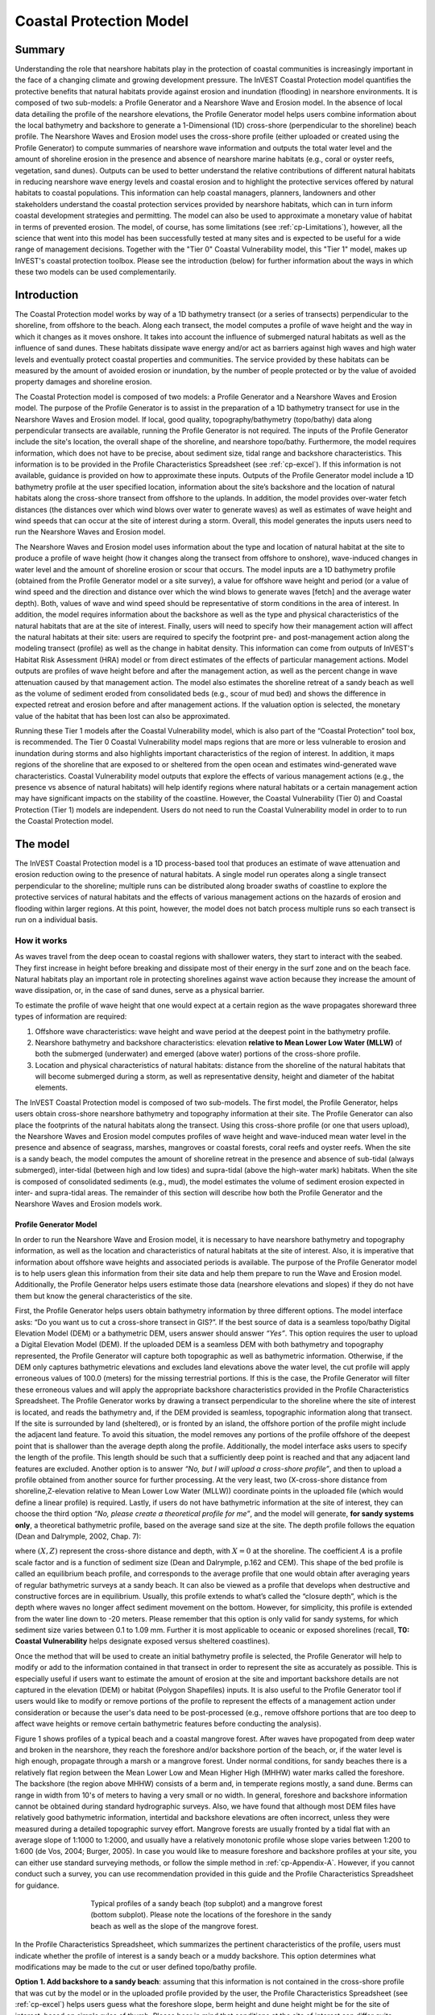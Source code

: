 .. _coastal-protection:

.. |openfold| image:: ./shared_images/openfolder.png
              :alt: open
	      :align: middle 
         
.. |addbutt| image:: ./shared_images/addbutt.png
             :alt: add
	     :align: middle 
	     :height: 15px

.. |okbutt| image:: ./shared_images/okbutt.png
            :alt: OK
	    :align: middle 

.. |adddata| image:: ./shared_images/adddata.png
             :alt: add
	     :align: middle 

************************
Coastal Protection Model
************************

Summary
=======

Understanding the role that nearshore habitats play in the protection of coastal communities is increasingly important in the face of a changing climate and growing development pressure.  The InVEST Coastal Protection model quantifies the protective benefits that natural habitats provide against erosion and inundation (flooding) in nearshore environments.  It is composed of two sub-models: a Profile Generator and a Nearshore Wave and Erosion model.  In the absence of local data detailing the profile of the nearshore elevations, the Profile Generator model helps users combine information about the local bathymetry and backshore to generate a 1-Dimensional (1D) cross-shore (perpendicular to the shoreline) beach profile.  The Nearshore Waves and Erosion model uses the cross-shore profile (either uploaded or created using the Profile Generator) to compute summaries of nearshore wave information and outputs the total water level and the amount of shoreline erosion in the presence and absence of nearshore marine habitats (e.g., coral or oyster reefs, vegetation, sand dunes).  Outputs can be used to better understand the relative contributions of different natural habitats in reducing nearshore wave energy levels and coastal erosion and to highlight the protective services offered by natural habitats to coastal populations.  This information can help coastal managers, planners, landowners and other stakeholders understand the coastal protection services provided by nearshore habitats, which can in turn inform coastal development strategies and permitting. The model can also be used to approximate a monetary value of habitat in terms of prevented erosion. The model, of course, has some limitations (see :ref:`cp-Limitations`), however, all the science that went into this model has been successfully tested at many sites and is expected to be useful for a wide range of management decisions.  Together with the "Tier 0" Coastal Vulnerability model, this "Tier 1" model, makes up InVEST's coastal protection toolbox.  Please see the introduction (below) for further information about the ways in which these two models can be used complementarily.


Introduction
============

The Coastal Protection model works by way of a 1D bathymetry transect (or a series of transects) perpendicular to the shoreline, from offshore to the beach.  Along each transect, the model computes a profile of wave height and the way in which it changes as it moves onshore.  It takes into account the influence of submerged natural habitats as well as the influence of sand dunes.  These habitats dissipate wave energy and/or act as barriers against high waves and high water levels and eventually protect coastal properties and communities.  The service provided by these habitats can be measured by the amount of avoided erosion or inundation, by the number of people protected or by the value of avoided property damages and shoreline erosion.

The Coastal Protection model is composed of two models: a Profile Generator and a Nearshore Waves and Erosion model.  The purpose of the Profile Generator is to assist in the preparation of a 1D bathymetry transect for use in the Nearshore Waves and Erosion model.  If local, good quality, topography/bathymetry (topo/bathy) data along perpendicular transects are available, running the Profile Generator is not required.  The inputs of the Profile Generator include the site's location, the overall shape of the shoreline, and nearshore topo/bathy.  Furthermore, the model requires information, which does not have to be precise, about sediment size, tidal range and backshore characteristics.  This information is to be provided in the Profile Characteristics Spreadsheet (see :ref:`cp-excel`).  If this information is not available, guidance is provided on how to approximate these inputs.  Outputs of the Profile Generator model include a 1D bathymetry profile at the user specified location, information about the site’s backshore and the location of natural habitats along the cross-shore transect from offshore to the uplands.  In addition, the model provides over-water fetch distances (the distances over which wind blows over water to generate waves) as well as estimates of wave height and wind speeds that can occur at the site of interest during a storm.  Overall, this model generates the inputs users need to run the Nearshore Waves and Erosion model.  

The Nearshore Waves and Erosion model uses information about the type and location of natural habitat at the site to produce a profile of wave height (how it changes along the transect from offshore to onshore), wave-induced changes in water level and the amount of shoreline erosion or scour that occurs.  The model inputs are a 1D bathymetry profile (obtained from the Profile Generator model or a site survey), a value for offshore wave height and period (or a value of wind speed and the direction and distance over which the wind blows to generate waves [fetch] and the average water depth).  Both, values of wave and wind speed should be representative of storm conditions in the area of interest.  In addition, the model requires information about the backshore as well as the type and physical characteristics of the natural habitats that are at the site of interest.  Finally, users will need to specify how their management action will affect the natural habitats at their site: users are required to specify the footprint pre- and post-management action along the modeling transect (profile) as well as the change in habitat density. This information can come from outputs of InVEST's Habitat Risk Assessment (HRA) model or from direct estimates of the effects of particular management actions.  Model outputs are profiles of wave height before and after the management action, as well as the percent change in wave attenuation caused by that management action.  The model also estimates the shoreline retreat of a sandy beach as well as the volume of sediment eroded from consolidated beds (e.g., scour of mud bed) and shows the difference in expected retreat and erosion before and after management actions. If the valuation option is selected, the monetary value of the habitat that has been lost can also be approximated. 

Running these Tier 1 models after the Coastal Vulnerability model, which is also part of the “Coastal Protection” tool box, is recommended.  The Tier 0 Coastal Vulnerability model maps regions that are more or less vulnerable to erosion and inundation during storms and also highlights important characteristics of the region of interest.  In addition, it maps regions of the shoreline that are exposed to or sheltered from the open ocean and estimates wind-generated wave characteristics.  Coastal Vulnerability model outputs that explore the effects of various management actions (e.g., the presence vs absence of natural habitats) will help identify regions where natural habitats or a certain management action may have significant impacts on the stability of the coastline.  However, the Coastal Vulnerability (Tier 0) and Coastal Protection (Tier 1) models are independent.  Users do not need to run the Coastal Vulnerability model in order to to run the Coastal Protection model.

.. _cp-Model:

The model
=========

The InVEST Coastal Protection model is a 1D process-based tool that produces an estimate of wave attenuation and erosion reduction owing to the presence of natural habitats.  A single model run operates along a single transect perpendicular to the shoreline; multiple runs can be distributed along broader swaths of coastline to explore the protective services of natural habitats and the effects of various management actions on the hazards of erosion and flooding within larger regions.  At this point, however, the model does not batch process multiple runs so each transect is run on a individual basis.

How it works
------------

As waves travel from the deep ocean to coastal regions with shallower waters, they start to interact with the seabed.  They first increase in height before breaking and dissipate most of their energy in the surf zone and on the beach face.  Natural habitats play an important role in protecting shorelines against wave action because they increase the amount of wave dissipation, or, in the case of sand dunes, serve as a physical barrier.

To estimate the profile of wave height that one would expect at a certain region as the wave propagates shoreward three types of information are required:

1. Offshore wave characteristics: wave height and wave period at the deepest point in the bathymetry profile.

2. Nearshore bathymetry and backshore characteristics: elevation **relative to Mean Lower Low Water (MLLW)** of both the submerged (underwater) and emerged (above water) portions of the cross-shore profile.

3. Location and physical characteristics of natural habitats: distance from the shoreline of the natural habitats that will become submerged during a storm, as well as representative density, height and diameter of the habitat elements.

The InVEST Coastal Protection model is composed of two sub-models.  The first model, the Profile Generator, helps users obtain cross-shore nearshore bathymetry and topography information at their site.  The Profile Generator can also place the footprints of the natural habitats along the transect.  Using this cross-shore profile (or one that users upload), the Nearshore Waves and Erosion model computes profiles of wave height and wave-induced mean water level in the presence and absence of seagrass, marshes, mangroves or coastal forests, coral reefs and oyster reefs.  When the site is a sandy beach, the model computes the amount of shoreline retreat in the presence and absence of sub-tidal (always submerged), inter-tidal (between high and low tides) and supra-tidal (above the high-water mark) habitats.  When the site is composed of consolidated sediments (e.g., mud), the model estimates the volume of sediment erosion expected in inter- and supra-tidal areas.  The remainder of this section will describe how both the Profile Generator and the Nearshore Waves and Erosion models work.


.. _cp-PG:

Profile Generator Model
^^^^^^^^^^^^^^^^^^^^^^^

In order to run the Nearshore Wave and Erosion model, it is necessary to have nearshore bathymetry and topography information, as well as the location and characteristics of natural habitats at the site of interest.  Also, it is imperative that information about offshore wave heights and associated periods is available. The purpose of the Profile Generator model is to help users glean this information from their site data and help them prepare to run the Wave and Erosion model.  Additionally, the Profile Generator helps users estimate those data (nearshore elevations and slopes) if they do not have them but know the general characteristics of the site.

First, the Profile Generator helps users obtain bathymetry information by three different options. The model interface asks: “Do you want us to cut a cross-shore transect in GIS?”. If the best source of data is a seamless topo/bathy Digital Elevation Model (DEM) or a bathymetric DEM, users answer should answer *“Yes”*. This option requires the user to upload a Digital Elevation Model (DEM). If the uploaded DEM is a seamless DEM with both bathymetry and topography represented, the Profile Generator will capture both topographic as well as bathymetric information.  Otherwise, if the DEM only captures bathymetric elevations and excludes land elevations above the water level, the cut profile will apply erroneous values of 100.0 (meters) for the missing terrestrial portions.  If this is the case, the Profile Generator will filter these erroneous values and will apply the appropriate backshore characteristics provided in the Profile Characteristics Spreadsheet.  The Profile Generator works by drawing a transect perpendicular to the shoreline where the site of interest is located, and reads the bathymetry and, if the DEM provided is seamless, topographic information along that transect. If the site is surrounded by land (sheltered), or is fronted by an island, the offshore portion of the profile might include the adjacent land feature.  To avoid this situation, the model removes any portions of the profile offshore of the deepest point that is shallower than the average depth along the profile.  Additionally, the model interface asks users to specify the length of the profile.  This length should be such that a sufficiently deep point is reached and that any adjacent land features are excluded. Another option is to answer *“No, but I will upload a cross-shore profile”*, and then to upload a profile obtained from another source for further processing.  At the very least, two (X-cross-shore distance from shoreline,Z-elevation relative to Mean Lower Low Water (MLLW)) coordinate points in the uploaded file (which would define a linear profile) is required.  Lastly,  if users do not have bathymetric information at the site of interest, they can choose the third option *“No, please create a theoretical profile for me”*, and the model will generate, **for sandy systems only**, a theoretical bathymetric profile, based on the average sand size at the site.  The depth profile follows the equation (Dean and Dalrymple, 2002, Chap. 7):

.. math:: Z=-AX^{2/3} 
  :label: EqProf

where :math:`(X,Z)` represent the cross-shore distance and depth, with :math:`X=0` at the shoreline.  The coefficient :math:`A` is a profile scale factor and is a function of sediment size (Dean and Dalrymple, p.162 and CEM).  This shape of the bed profile is called an equilibrium beach profile, and corresponds to the average profile that one would obtain after averaging years of regular bathymetric surveys at a sandy beach.  It can also be viewed as a profile that develops when destructive and constructive forces are in equilibrium.  Usually, this profile extends to what’s called the “closure depth”, which is the depth where waves no longer affect sediment movement on the bottom.  However, for simplicity, this profile is extended from the water line down to -20 meters.  Please remember that this option is only valid for sandy systems, for which sediment size varies between 0.1 to 1.09 mm. Further it is most applicable to oceanic or exposed shorelines (recall, **T0: Coastal Vulnerability** helps designate exposed versus sheltered coastlines). 

Once the method that will be used to create an initial bathymetry profile is selected, the Profile Generator will help to modify or add to the information contained in that transect in order to represent the site as accurately as possible.  This is especially useful if users want to estimate the amount of erosion at the site and important backshore details are not captured in the elevation (DEM) or habitat (Polygon Shapefiles) inputs.  It is also useful to the Profile Generator tool if users would like to modify or remove portions of the profile to represent the effects of a management action under consideration or because the user's data need to be post-processed (e.g., remove offshore portions that are too deep to affect wave heights or remove certain bathymetric features before conducting the analysis).

Figure 1 shows profiles of a typical beach and a coastal mangrove forest.  After waves have propogated from deep water and broken in the nearshore, they reach the foreshore and/or backshore portion of the beach, or, if the water level is high enough, propagate through a marsh or a mangrove forest.  Under normal conditions, for sandy beaches there is a relatively flat region between the Mean Lower Low and Mean Higher High (MHHW) water marks called the foreshore.  The backshore (the region above MHHW) consists of a berm and, in temperate regions mostly, a sand dune.  Berms can range in width from 10's of meters to having a very small or no width.  In general, foreshore and backshore information cannot be obtained during standard hydrographic surveys.  Also, we have found that although most DEM files have relatively good bathymetric information, intertidal and backshore elevations are often incorrect, unless they were measured during a detailed topographic survey effort.  Mangrove forests are usually fronted by a tidal flat with an average slope of 1:1000 to 1:2000, and usually have a relatively monotonic profile whose slope varies between 1:200 to 1:600 (de Vos, 2004; Burger, 2005).  In case you would like to measure foreshore and backshore profiles at your site, you can either use standard surveying methods, or follow the simple method in :ref:`cp-Appendix-A`.  However, if you cannot conduct such a survey, you can use recommendation provided in this guide and the Profile Characteristics Spreadsheet for guidance.

.. figure 1

.. figure:: ./coastal_protection_images/BeachProfile.png
   :align: center
   :figwidth: 500px

   Typical profiles of a sandy beach (top subplot) and a mangrove forest (bottom subplot).  Please note the locations of the foreshore in the sandy beach as well as the slope of the mangrove forest.

In the Profile Characteristics Spreadsheet, which summarizes the pertinent characteristics of the profile, users must indicate whether the profile of interest is a sandy beach or a muddy backshore.  This option determines what modifications may be made to the cut or user defined topo/bathy profile. 

.. _cp-ProfOptions:

**Option 1. Add backshore to a sandy beach**: assuming that this information is not contained in the cross-shore profile that was cut by the model or in the uploaded profile provided by the user, the Profile Characteristics Spreadsheet (see :ref:`cp-excel`) helps users guess what the foreshore slope, berm height and dune height might be for the site of interest, based on simple rules of thumb.  Please bear in mind that conditions at the site of interest can differ quite substantially from these rules.  Therefore, the suggestions provided should be used as a starting point but a site survey (even as basic as field notes from visual observations) is strongly encouraged if users are interested in obtaining more accurate results.

The average sediment size is required to help approximate foreshore slopes.  The precise sediment size may not be available to the user but values can be selected based on a qualitative description of the sand (very fine, fine, medium, course, or very course).  As mentioned earlier, the foreshore is the intertidal region of the beach profile and is assumed to be linear in the Tier 1 model.  To provide guidance on what that slope might be, five different values of slope, based on the sediment size, are provided.  The first three are derived from observations presented in Wiegel (1964) at beaches that are protected, moderately exposed or fully exposed to the open ocean, in the U.S.  The fourth value is derived from observations by McLachlan and Dorvlo (2005) at various beaches around the world.  The fifth value is the average of the four previous values.  

Berm height and foreshore slope often change as a function of seasonal wave climate. After a storm, the profile is flatter and the berm is lower than during fair weather conditions.  However, in case users do not have any information about berm height at the site, it is recommend that they place the berm at least at the same elevation as the MHW mark.  Finally, a dune height value is needed. Dunes are fairly common in temperate climates and height etimates can be derived from site surveys. However, if survey information is not available but the site is accessible, it is strongly encouraged that users visit the site and verify these inputs based on simple survey methods or even visual observations.    


**Option 2. Add a backshore to a mangrove or marsh.**  Mangrove and marsh beds are different from sandy beaches because they consist, in general, of consolidated materials, do not have dunes, and their profile is, in general, fairly linear.  As mentioned earlier and shown in Figure 1, mangrove forests are usually fronted by a tidal flat with an average slope of 1:1000 to 1:2000, and usually have a relatively monotonic profile whose slope varies between 1:200 to 1:600 (de Vos, 2004; Burger, 2005). If this option is selected, users can enter a maximum of three linear slopes that can be added to the bathymetry profile that was cut/created or that was uploaded by the user.  

Third, the Profile Generator locates the presence of natural habitats along the cross-shore profile.  If Option 1 *“Yes”* to the question *“Do you want us to cut a cross-shore transect in GIS?”* is selected, users can also indicate the types of natural habitats that are present in the region of interst, and the model will locate and plot where those habitats fall onto the cross-shore transect.  This is done by providing the path to the directory containing seperate polygon shapefiles representing the footprints of each habitats. Please note that the results for the habitat placement are accurate only if the natural habitat and bathymetry layers are properly geo-referenced.  Users should scrutinize results to make sure that the natural habitats are properly placed along the profile (e.g., make sure that seagrass beds are in subtidal areas, or mangroves are in inter- or supra-tidal areas).

Finally, if users do not have any storm wave or wind information at the site to run the Nearshore Waves and Erosion model, the Profile Generator will help users obtain those data by reading and providing users with some pre-processed statistics from the closest WAVEWATCH III (WW3, Tolman (2009)) grid point.  Because wave data can be scarce in most regions of the world, 7 years of WW3 model hindcast reanalysis results have been analyzed to estimate, for model grid points that are in waters deeper than 50m, the maximum as well as the average of the top 10% and 25% wave height.  The same statistics for wind data, for 16 equiangular direction sectors (0deg, 22.5deg, 45deg, etc.) have also been calculated.  

Wind information can be used in the Nearshore Waves and Erosion model by combining it with fetch distance (the distance over which waves are generated by wind) as well as the average depth offshore of the site to compute an offshore wave height and period. The model can compute these fetch distances if users choose *Yes* to the question *Do you want the model to compute fetch distances?*.  In that case, from the site location, the model draws 16 equiangular sectors, and in each sector, the model draws nine equiangular radials.  Each radial is initially 50km long, but is cutoff when it intersects with a land mass.  To capture the effects of those land masses that limit fetch distance, the average fetch distance :math:`F_k` for each 22.5deg sectors :math:`k` is weighted by each radial distance and angle (Keddy, 1982):

.. math:: F_k=\frac{\sum_{n=1}^9f_n\cos \theta }{\sum_{n=1}^9\cos \theta }
  :label: AvgFetch

where :math:`f_n` is the :math:`n^{th}` radial distance in the :math:`k^{th}` equiangular sector, and :math:`\theta=2.5deg` (22.5deg divided by 9).   

From wind speed, and fetch distance, wave height and period of the locally generated wind-waves are computed for each of the 16 equiangular sectors as:

.. math::
   \left\{\begin{matrix}
   H=\widetilde{H}_\infty \left[\tanh \left(0.343\widetilde{d}^{1.14} \right )  \tanh \left( \frac{2.14.10^{-4}\widetilde{F}^{0.79}}{\tanh (0.343 \widetilde{d}^{1.14})} \right )\right ]^{0.572}\\ 
    \displaystyle \\
   T=\widetilde{T}_\infty \left[\tanh \left(0.1\widetilde{d}^{2.01} \right )  \tanh \left( \frac{2.77.10^{-7}\widetilde{F}^{1.45}}{\tanh (0.1  \widetilde{d}^{2.01})} \right )\right ]^{0.187}
   \end{matrix}\right.  
   :label: WaveFetch

where the non-dimensional wave height and period :math:`\widetilde{H}_\infty` and :math:`\widetilde{T}_\infty` are a function of the average wind speed values :math:`U` that were observed in a particular sector: :math:`\widetilde{H}_\infty=0.24U^2/g`, and :math:`\widetilde{T}_\infty=7.69U^2/g`, and where the non-dimensional fetch and depth :math:`\widetilde{F}_\infty` and :math:`\widetilde{d}_\infty` are a function of the fetch distance in that sector :math:`F_k` and the average water depth in the region of interest :math:`d [m]`: :math:`\widetilde{F}_\infty=gF/U^2`, and :math:`\widetilde{T}_\infty = gd/U^2`.  :math:`g  [m/s^2]` is the acceleration of gravity.  This expression of wave height and period assumes fetch-limited conditions (USACE, 2002; Part II Chap 2).  Hence, model results may over-estimate wind-generated wave characteristics at a site if the duration of wind steadily blowing in a fetch direction is less than the time required to realize fetch-limited conditions.  Also, wind-waves are not appropriate representations of wave climate on exposed, oceanic coasts.  For oceanic coasts, estimates of representative oceanic wave forcing should be used (from WW3 data or another source) rather than wind-wave estimates. 

Once a satisfcatory bathymetry and topography profile and realistic wave parameters are obtained, users can run the wave Nearshore Waves and Erosion model.

.. _cp-NEW:

Nearshore Waves and Erosion
^^^^^^^^^^^^^^^^^^^^^^^^^^^

The amount of shoreline retreat at sandy beaches is a function of the total water level at the site and storm duration.  The total water level at the shoreline is composed of the sum of storm surge, wave runup, tide, amount of sea-level rise and any water surface elevation anomaly (e.g., super-elevation during an El Niño).  To quantify the protective services provided by natural habitats, the Coastal Protection model computes the amount of attenuation of waves and the reduction in wave-induced mean water level increases (runup) at the shoreline caused by submerged vegetation and reefs.  The erosion of muddy shorelines is a function of wave forcing on the bed and storm duration.  Similarly, the Coastal Protection model can show the reduction in mud erosion due to the reduction in wave forcing (from wave attenuation and runup reduction) attributable to the presence of natural habitats.    

Wave Evolution Model
""""""""""""""""""""

The first step in this model is to estimate the waves that will "attack" the shoreline.  Assuming that waves have a deep water height of :math:`H_o` and a period :math:`T`, it is possible to compute the evolution of wave height from offshore to the shoreline along the x-axis of the user defined cross-shore transect with the following wave energy equation:

.. math:: \frac{1}{8}\rho g \frac{\partial C_g H^2}{\partial x}=-D
    :label: EvolEq

where :math:`\rho` is the density of seawater, taken as :math:`1,024 kg/m^{3}`, :math:`g=9.81 m/s^2` is the gravitational acceleration, :math:`H` is the wave height representative of the random wave field, :math:`C_g` is the speed at which wave energy travels, and :math:`D` represents the dissipation of wave energy.  The role of dissipation is to decrease the amount of wave energy as it propagates through or over different media.  It is the sum of the dissipation caused by wave breaking :math:`D_{Break}`, bottom friction :math:`D_{Bot}`, and submerged vegetation :math:`D_{Veg}` : 

.. math:: D=D_{Break}+D_{Veg}+D_{Bot}
   :label: TotalDiss

Dissipation due to breaking is modeled using the formulation and default parameters presented by Alsina and Baldock (2007), which performed well when compared to various field measurements, even without calibration (Apostos et al., 2008):

.. math:: D_{Break}=A\frac{H^3}{h}\left [ \left ( \left (\frac{H_b}{H}  \right )^3+\frac{3H_b}{2H} \right )) \exp \left ( -\left (\frac{H_b}{H}  \right )^2 \right )+\frac{3\sqrt\pi}{4}\left ( 1-erf\left ( \frac{H_b}{H} \right ) \right ) \right ]
   :label: BreakDiss

where :math:`erf` is the Gauss error function, :math:`h` is the local water depth, :math:`A` is the sediment scale factor (see :ref:`cp-PG`), and :math:`H_b` is the maximum wave height prior to breaking:

.. math:: H_b=\frac{0.88}{k}tanh\left ( \gamma \frac{kh}{0.88} \right )
   :label: Hb

where :math:`k` is the wavenumber, the ratio of length between two wave crests (called wavelength) :math:`L` to :math:`2\pi`, and :math:`\gamma` is a calibration parameter called the breaking index.  The breaking index value, :math:`\gamma`, used in the model is the value proposed by Battjes and Stive (1985):

.. math:: \gamma=0.5+0.4 \tanh\left ( 33\frac{H_o}{L_o} \right )
   :label: gamma

where :math:`H_o` and :math:`L_o` are the deepwater wave height and wavelength, respectively.

The other dissipation terms in Equation :eq:`TotalDiss` are expressed as a function of the characteristics of the natural habitats that are present along the profile of interest.  In the model, as waves move into portions of the profile with natural habitat, this dissipation term is included.  Any non-linear processes that might occur as waves move from one medium or habitat to another as ignored in the model. 

Dissipation due to the presence of vegetation is expressed by (Mendez and Losada, 2004):

.. math:: D_{Veg}=\frac{1}{2\sqrt\pi} \rho N d C_d \left(\frac{kg}{2 \sigma} \right ) ^3 \frac{\sinh ^3 k \alpha h +3 \sinh k \alpha h}{3k \cosh ^3 kh} H^3
   :label: VegDiss

where :math:`N` is the density of vegetation (stems per unit area), :math:`d` is the frontal width or diameter of vegetation stems, and :math:`\alpha` represents the fraction of the water depth :math:`h` occupied by vegetation elements of average stem height :math:`h_c`: :math:`\alpha=\frac{h_c}{h}`.  In the case of emergent vegetation (:math:`h_c>h`), a maximum of :math:`\alpha=1` is applied.  

Finally, :math:`C_d` is a taxa-specific (e.g., eelgrass, marsh, mangroves) drag coefficient.  Default values of drag coefficient (see e.g., Kobayashi et al., 1983; Bradley and Houser, 2009; Burger, 2005 ) a applied in the model:

- For seagrass beds and marshes, :math:`C_d=0.01`
- For trees, including mangroves, :math:`C_d=1`

For trees, and mangroves in particular, we assumed that roots, trunk and canopy contribute independently to the total dissipation caused by vegetation, and :math:`D_{Veg}` becomes: :math:`D_{Veg}=D_{Roots}+D_{Trunk}+D_{Canopy}`.  

In addition to dissipation caused by vegetative elements, waves can also lose energy because they propagate over a rough bottom such as a coral reef top.  Dissipation due to bottom friction is generally initiated when waves are in shallow enough water to “feel” the bottom, and is higher for coarser bed material than smoother ones.  In the model, it is triggered when waves travel over sandy bottoms, as well as coral reefs, which are rougher than sand beds.  Following Thornton and Guza (1983), the dissipation due to bottom friction is modeled as:

.. math:: D_{Bot}=\rho C_f \frac{1}{16\sqrt\pi} \left[ \frac{\sigma H}{\sinh kh} \right]^3
   :label: BottomDiss

where :math:`C_f` is the bed friction coefficient, which is a function of the roughness (or dimensions) of the bed, and :math:`\sigma` is the wave frequency, the ratio of wave period :math:`T` to :math:`2 \pi`.  In the model, the following default friction coefficients have been assumed:

- For live corals, :math:`C_f=0.2`,
- For dead (smooth) corals that are still structurally stable : :math:`C_f=0.1`
- For corals that are structurally compromised and sandy beds: :math:`C_f=0.001`, 

The wave-evolution equation (Equation :eq:`EvolEq`) is valid when the bottom slope is not too steep.  When waves encounter a steep barrier such as a coral reef, the model does not compute the amount of breaking dissipation and the profile of wave height during breaking.  However, the value of the broken wave height at the edge of the reef top :math:`H_r` is estimated assuming that wave height is controlled by water depth :math:`h_{top}` (Gourlay, 1996a, b) : :math:`H_r=0.46h_{top}`, where :math:`h_{top}=h_r+\overline{\eta}_r+h_+` is the total water depth on top of the reef.  

The total water depth is the sum of the depth on the reef top referenced to Mean Sea Level :math:`h_r`, the wave setup on the reef caused by breaking waves :math:`\overline{\eta}_r`, and any additional super-elevation of the water level :math:`\overline{\eta}_+`, which can be caused by tides, pressure anomalies, etc.  The wave setup on the reef top is caused by the release of wave energy during breaking and it is computed using the empirical equation proposed by Gourlay (1996a,b; 1997):

.. math:: \overline{\eta}_r=\frac{3}{64\pi}K_p \frac{\sqrt g H_i^2T}{\left(\overline{\eta}_r+h_r \right )^{3/2}}
   :label: EtaCorals

where :math:`H_i` is the incident wave height, or the wave height at the offshore edge of the coral reef.  The coefficient :math:`K_p` is the reef profile shape factor, and is a function of the reef face slope :math:`\alpha_f` or the reef rim slope :math:`\alpha_r`, depending on whether waves break on the reef face or rim.  Once the broken wave height is established following the equation presented above, the profile of wave height over the reef top is determined following Equation :eq:`EvolEq`, with :math:`D_{Bot}` as defined in Equation :eq:`BottomDiss`.

Similar to coral reefs, when waves encounter a steep barrier such as an oyster reef, the amount of breaking dissipation is not computed.  Instead, the model estimates the wave height :math:`H_t` immediately shoreward of the reef with the following equations based on the incident wave height :math:`H_i` immediately offshore of the reef:

.. math:: H_t=K_tH_i
   :label: HtOyster

where :math:`K_t` is a transmission coefficient.  In the case of trapezoidal-shaped reefs, the transmission coefficient is computed with an empirical formula developed for low-crested breakwaters (van der Meer et al., 2005):

.. math:: K_t=\begin{cases}
          -0.4\frac{R_c}{H_i}+0.64\left(\frac{B}{H_i} \right )^{-0.31} \left(1-e^{-0.5\xi} \right) & \text{ if } B/H_i<8 \\ 
          -0.35\frac{R_c}{H_i}+0.51\left(\frac{B}{H_i} \right )^{-0.65} \left(1-e^{-0.41\xi} \right)& \text{ if } B/H_i>12 
          \end{cases}
   :label: KtOyster

where :math:`B` is the crest width of the reef, and :math:`R_c=h_c-h` is the crest freeboard, the difference between the reef height :math:`h_c` and the water depth :math:`h`.  The breaker parameter :math:`\xi` is computed as :math:`\xi=\tan \alpha/\left(S_i \right)^{0.5}` where the seaward slope of the reef :math:`\tan \alpha` is computed as a function of the structure crest and base width, :math:`B` and :math:`W`, respectively: 

.. math:: \tan \alpha=\frac{2 h_c}{W-B}
   :label: Eq1

Finally, :math:`S_i` is the incident wave steepness: 

.. math:: S_i=\frac{2}{pi} \frac{H_i}{g T_p}
   :label: Eq2

In the above equation, when :math:`8<B/H_i<12`, :math:`K_t` is estimated by a linear approximation.  

If the oyster reef is a ball resembling the Reef Ball(TM), the model applies empirical equation proposed by Armono and Hall (2003):

.. math:: K_t=1.616-4.292\frac{H_i}{T^2}-1.099\frac{h_c}{h}+0.265\frac{h}{W}
   :label: KtReefBall

Once waves have travelled past the coral and oyster reefs, the evolution in the remaining portion of the bathymetry is modeled using the wave evolution equation (Equation :eq:`EvolEq`).  It is assumed that the peak period :math:`T` does not change.

Nearshore Bed Erosion
"""""""""""""""""""""

The next step is to model the response of the shoreline to wave attack. The model estimates two types of shoreline response. In sandy beach systems, the amount of shoreline retreat that takes place after a storm is approximated based on the user-input value of storm surge and the value of wave runup computed by the wave evolution model. When the shoreline is composed of consolidated sediments (mangroves, marshes), the model estimates an hourly amount of bed scour and computes the volumetric sediment loss based on scour rate and storm duration.  In both cases, empirical equations are used that ignore the dynamic feedback that takes place between wave and bed as the erosion occurs.

Wave runup (:math:`R_2`; see USACE (2002, Chap. 4)) is an estimate of the maximum shoreward distance that waves can reach on inundated lands.  Once the profile of wave height has been computed, the amount of wave runup at the shoreline is estimated based on the empirical equation proposed by Stockdon et al. (2006):

.. math:: R_2=1.1 \left(0.35 m \sqrt {H_o L_o} +0.5\sqrt{0.563m^2H_o L_o+0.004H_o L_o } \right )
   :label: R2Stockdon

where :math:`m` is the foreshore slope, or the average cross-shore slope at the shoreline.  In the above equation, the first term in the parenthesis represents the wave setup, and it can be influenced by the presence of the vegetation.  The second term represents the wave swash, and it is composed of two terms.  The first term, which is a factor of the foreshore slope :math:`m` is called incident wave swash, and it can also be influenced by the presence of the vegetation.  The second term is the called the infragravity swash.  It is assumed that this term is not affected by the presence of vegetation elements because vegetation does not affect long-period waves as much as it does short period waves (Bradley and Houser, 2009).  In the absence of biogenic features, the CP model only requires information on the characteristics of offshore waves and foreshore slope to compute wave runup with Equation :eq:`R2Stockdon`.  If intertidal or subtidal biogenic features are present, wave runup is estimated via a series of steps described below.

First, the wave height profile is estimated, in the absence and in the presence of vegetation, following the procedure outlined above.  From these wave height profiles, the wave setup :math:`\overline{\eta}` at the shoreline is estimated by solving the following force balance equation:

.. math:: \frac{\partial S_{xx}}{\partial x}+\rho g \left(h+\overline{\eta} \right )\frac{\partial \overline{\eta}}{\partial x}-f_x=0
   :label: MWLEq

where :math:`S_{xx}` is the force per unit length generated by the waves on the water column, and :math:`f_x` is the force per unit area due to the presence of vegetation elements:

.. math:: f_x=-\alpha F_x
   :label: fx 

where the force :math:`F_x` is computed following Dean and Bender (2006):

.. math:: F_x=\rho g \frac{1}{12 \pi}NdC_d \frac{k}{\tanh kh}H^3
   :label: Fx

Neglecting non-linear processes associated with wave propagation, this equation is only valid for emergent vegetation.  Consequently, the coefficient :math:`\alpha` is added to approximate the effects of vegetation on the wave setup when it is submerged.  This approximation over-estimates the reduction in wave setup caused by submerged vegetation compared to what would be obtained if a non-linear wave theory to estimate :math:`F_x` were adopted.  However, this approximation is much faster and simpler to adopt. 

Once a value of wave setup in the absence of vegetation has been obtained, a proportionality coefficient :math:`\beta` between the empirical estimate of wave setup and the value of the modeled wave setup at the shoreline :math:`\overline{\eta}_{Shore}` is computed:

.. math:: \beta=\frac{\overline{\eta}_{shore}}{0.35m\sqrt{H_oL_o}}
   :label: CorrFactor

Based on the modeled value of the wave setup at the shoreline in the presence of vegetation, :math:`\overline{\eta}_{Shore}^{v}`, the hypothetical offshore wave height :math:`H_p` that would have achieved the same modeled setup is computed, assuming that the value of the coefficient :math:`\beta` is the same:

.. math:: H_p=\frac{1}{L_o}\left (\frac{\overline{\eta}_{Shore}^{v}}{0.35m}  \right )^2
   :label: HpVeg

In cases when the effects of vegetation are so pronounced that :math:`\overline{\eta}_{Shore}^{v}` is negative, it is assumed that :math:`H_p=0`.

Finally, to estimate the amount of runup at the shoreline in the presence of natural habitats, :math:`H_o` is replaced in Equation :eq:`R2Stockdon` by the value of the hypothetical offshore wave height :math:`H_p` in the wave setup and wave-induced swash terms:

.. math:: R_2=1.1 \left(0.35 m \sqrt {H_p L_o} +0.5\sqrt{0.563m^2H_p L_o+0.004H_o L_o } \right )
   :label: RnpCorr

where the last term is left untouched because, as mentioned earlier, it has been assumed that long waves are not affected by the presence of natural habitats.  Similarly, the value of the offshore wavelength :math:`L_o` is not changed because it has been assumed that peak wave period is not affected by the presence of natural habitats.

From the value of runup at the shoreline, the amount of beach retreat (sandy berm) or volumetric sediment loss (mud) can be computed.  Sandy beaches are eroded during storms and generally build back during periods of fair weather.  The amount of shoreline erosion is a function of the elevations of sand berm and dunes in the backshore, the wave height and period during the storm, the length of the storm and the total water level elevation during the storm.  

As mentioned earlier, the total water level during the storm is a function of the storm surge elevation, wave runup elevation, the tide stage during the storm and any super-elevation of the water surface caused by large-scale oceanic processes (e.g. El Nino).  In the model, a storm surge elevation value is required as input and as well as offshore (starting) wave height and period.  From these forcing inputs, the model computes the amount of runup for the different management actions that users wish to evaluate from Equation :eq:`R2Stockdon`.  Consequently, it is important that users adjust the bathymetry profile to any other water surface elevation difference that they wish to evaluate in the model.  For example, if the user is interested in investigating wave inundation and erosion at high tide, the elevation of high tide should be added to the value of the surge for a given storm.    

The distance of sandy beach retreat during a storm :math:`E_s` is estimated following the model proposed by Kriebel and Dean (1993):  

.. math:: E_s=-\frac{1}{2} (1-\cos \alpha) E_{\infty}
   :label: Rfinal

where the beach potential erosion response if the storm lasted an infinite amount of time :math:`E_{\infty}` is scaled by the duration of the storm under consideration by a time-correction factor :math:`\alpha`.  The potential erosion response :math:`E_{\infty}` is computed as a function of the wave breaking characteristics and the backshore dimensions:

.. math:: E_{\infty} = \frac{S(x_b - h_b /m)-W (B+h_b-0.5S)}{B+D+h_b - 0.5 S}
   :label: Rinf

where :math:`S` is the total water level during the storm, referenced to MSL (please note that the model adjusts the bathymetry to MSL based on the tide information provided by the user in the Profile Characteristics Spreadsheet, so **the initial bathymetry profile should be referenced to MLLW**).  :math:`h_b` and :math:`xb` represent the water depth and distance from the shoreline where the offshore wave breaks with a height :math:`H_b`.  Breaking wave characteristics are computed by applying the wave evolution equation, Equation :eq:`EvolEq`, to an equilibrium profile built from the sediment scale factor corresponding to the sediment size at the site (see Equation :ref:`EqProf` in :ref:`cp-PG`).  :math:`E_{\infty}` is also a function of the foreshore slope :math:`m`, as well as the height and width of the sand berm :math:`B` and :math:`W`, and dune height :math:`D` in the backshore, as well as, the specified berm height, :math:`B`, and breaking depth, :math:`h_b`. Equation :eq:`Rinf` is only valid up to a certain maximum surge elevation.  :math:`E_{\infty}` becomes erroneously negetative or undefined if:

.. math:: B+h_b \leq \frac{S}{2}
  :label: erodeError

If this condition arises, the model incrementally adds 0.5 meters to the berm height :math:`B` until :eq:`erodeError` is untrue.  The beach retreat :math:`E_{\infty}` associated with this adjusted berm height is computed rather than using the height provided by the user. The output report produced by the model will notify the user that the berm height has been adjusted and by how much if this is the case.  

The scale coefficient :math:`\alpha` (:math:`\pi \leq \alpha \leq 2 \pi`) is computed by solving the following equation:

.. math:: \exp ( - \alpha/\beta ) = \cos \alpha – (1/\beta) \sin \alpha
   :label: alphaR

where :math:`\beta` is a function of the finite storm duration :math:`T_d` and breaking wave characteristics:

.. math:: \beta= 320 \frac{2 \pi }{T_d} \frac{H_b^{3/2}}{\sqrt{g}A^3} \left( 1+\frac{h_b}{B+D}+\frac{mx_b}{h_b} \right) ^{-1}
   :label: betaR

Practically, the model estimates the amount of beach retreat that would occur under various management scenarios by first solving Equation :eq:`Rfinal` in the absence of vegetation.  Breaking location is computed as explained above, using the sediment scale factor :math:`A` derived from the sediment size that the user inputs.  In the presence of vegetation, it is often difficult to estimate the exact location of breaking, and there is not any guidance or observation of avoided beach retreat in the presence of natural habitats.  Consequently, the amount of beach retreat in the presence of natural habitats is estimated by scaling the amount of retreat obtained in the absence of natural habitats by the ratio of reduction in runup values as well as the ratio of the cube of wave height over the submerged vegetated bed.  This is because empirical models of beach retreat are directly proportional to water level (e.g., see Equation :eq:`Rinf`).  Also, process-based models of beach erosion (e.g., Kriebel and Dean, 1985) scale erosion by wave dissipation, which is proportional to the cube of wave height.  The model's final output value of erosion in the presence of natural habitat is the average of both values.

**Note**: You may notice that for certain values of :math:`m`, Equation :eq:`Rinf` can yield negative results.  Instead of generating a message error, the profile foreshore slope is decreased so that :math:`E_{\infty}` is positive.  This correction is made because of the uncertainty associated with the model and model inputs.  In future versions of this model, a more sophisticated erosion model, which will require more precise input parameters, will be used and will avoid this situation.  To estimate a correct foreshore slope that won’t yield negative values in Equation :eq:`Rinf`, the model approximates the breaking wave height by using Equation :eq:`BreakingWaveH` (see :ref:`cp-PG`).  Then the model computes the breaking position and depth :math:`x_b` and :math:`h_b` by assuming that :math:`H_b=0.78 h_b` and:

.. math:: h_b=Ax_b^{2/3}  
   :label: Eq4

If the model does adjust the profile slope, be cautious of comparing retreat values to values obtained at neighboring locations or at the same site for other forcing conditions. An increase in slope causes an increase in retreat not associated with increased forcing or the lack of protective habitats.

In addition to sandy beaches, the model can also estimate the volumetric erosion a consolidated bed might experience.  Muddy substrates, such as those found in marshes or mangrove forests, do not erode in the same manner as sandy beaches.  They are composed of cohesive sediments that are bound by electro-magnetic forces, and their resistance to wave- and storm-induced bed velocity is a function of their composition and level of consolidation.  In the erosion model, the hourly rate of scour of a consolidated bed :math:`E_m [cm.h^{-1}]` is estimated by following the method proposed by Whitehouse et al. (2000, Ch. 4):

.. math:: E_m=\begin{cases}
  36 ( \tau_o-\tau_e ) m_e / C_M & \text{ if } \tau_o-\tau_e>0 \\ 
  0& \text{ if } \tau_o-\tau_e \leq 0 
  \end{cases}

where :math:`m_e` is an erosion constant and :math:`C_M` is the dry density of the bed.  Both constants can be obtained from site-specific measurements.  However, the Profile Characteristics Spreadsheet offers sample default values of :math:`m_e=0.001 m.s^{-1}` and :math:`C_M=70 kg.m^{-3}`.  The variable :math:`\tau_e` is the erosion shear stress constant (the maximum shear stress the consolidated bed can withstand before sediment begins to scour) and is computed as: 

.. math:: \tau_e = E_1 C_M ^ {E_2}
   :label: Taue

where :math:`E_1` and :math:`E_2` are site specific coefficients.  The erosion threshold value within the model has be prescribed using average values of those coefficients (Whitehouse et al., 2000): :math:`E_1=5.42 \cdot 10^{-6}` and :math:`E_2=2.28`.  Finally, the wave-induced shear stress :math:`\tau_o` is computed as:

.. math:: \tau_o = \frac{1}{2} \rho f_w U_{bed}^2
   :label: Tauo

where :math:`U_{bed}` is the wave-induced bottom velocity at water depth :math:`h`:

.. math:: U_{bed}=0.5H\sqrt{g/h}
   :label: Eq5

and :math:`f_w` is the wave-induced friction coefficient, computed assuming the flow is turbulent:

.. math:: f_w=0.0521 \left( \frac{\sigma U_{bed}^2}{\nu} \right ) ^{-0.187}
   :label: fw

where :math:`\nu \approx 1.17 \cdot 10^{-6} m^2.s^{-1}` is the kinematic viscosity of seawater, and :math:`\sigma=2\pi/T` is the wave frequency.

The model estimates the rate of bed erosion for regions that are above MLLW, assuming that there is no mixture of sand and mud in the inter- and supra-tidal areas.  Since the wave height :math:`H` and, therefore velocity at the bed :math:`U_{bed}` decays from the shoreline moving inland, the model is able to compute the spatial variation of the scour rate with respect to distance from the shoreline.  By integrating under the spatially varying scour rate curve and multiplying by the duration of the storm, the model also yields an approximate of the volumetric sediment loss at along the modeled profile. The model also returns the distance inland where erosion is expected based on the inland limit of where the bed shear stress exceeds the threshold value. Further, since the reduction in habitat footprint and/or density will increase wave heights and, therefore, scour rates, the model computes the spatially varying scour rates and volumetric sediment loss for the present and modified habitat footprints.  In other words, the model estimates the increase in erosion due to the removal or modication of natural habitats.  

Valuation
"""""""""


.. _cp-Limitations:

Limitations and Simplifications
===============================

Although the Tier 1 Coastal Protection model will help users inform management decisions by demonstrating the protective capabilities of natural habitats, it has limitations (theoretical and otherwise). A primary limitation is the lack of high quality GIS data that are readily available. In the event that users do not have a nearshore profile for the region of interest, simple rules of thumb based on observations are provided to help users generate one.  Though grounded in the literature, these rules of thumb will not generate profiles that perfectly match all sites of interest. Again, a site visit to obtain missing data will improve the generated profile, and thus the model results.

The theoretical limitations of the Nearshore Waves and Erosion model are more substantial.  As mentioned earlier, wave evolution is modeled with a 1D model.  This assumes that the bathymetry is longshore-uniform (i.e. the profile in front of the site is similar along the entirety of the stretch of shoreline).  Because this is unlikely true, the model ignores any complex wave transformations that occur offshore of the site of interest.  Also, although the wave model used compares well against observation with default calibration parameters (see :ref:`cp-NEW`) users are not currently offered the option to calibrate it.  Thus, values of wave height and wave-induced water level along the modeled transect might differ from observations.

Another limitation of the wave model is that it has been assumed that the vegetation characteristics that users provide in the Profile Characteristics Spreadsheet remain valid during the storm forcing that is being modeled. The model also ignores any non-linear processes that occur when waves travel over submerged vegetation.  For example, the model does not take into account wave reflection that occurs at the edge of the vegetation field, motion of vegetative elements caused by wave forces, or reductions in habitat density that might occur during a storm.  Furthermore, default values of friction and drag coefficient are used to compute the forces exerted by the habitats on the water column.  This implies that those forces are independent of the flow turbulence regime.  Finally, simple empirical models are used to compute the wave profile over coral and oyster reefs.  Although these models have been validated with observations, they ignore many processes that might change the wave profile that the model computes. Users should also be aware that, while under some small levels of storm surge oyster reefs provide some wave protection, the primary role of oyster reefs is to prevent wave erosion of saltmarshes during typical or day to day wave conditions and water levels.

To model beach erosion, the model proposed by Kriebel and Dean (1993) is used.  Although this empirical model has been widely used (USACE, 2002), it ignores key erosion processes that occur during a storm.  For example, the dynamic response and feedback between waves and the bed profile during the storm is not taken into account.  The model also does not evaluate when dune breaching and the amount of overwash that might occur during the simulated storm.

To model scour of consolidated beds, the model proposed in Whitehouse et al. (2000) is used, and, in the Profile Characteristics Spreadsheet, default sediment characteristics are provided but are not appropriate for all sites.  Further, the assumption that the whole bed has the same characteristics, both horizontally and vertically, is made.  Finally, any dynamic response between increase levels of suspended sediments and wave-induced bottom velocity, as well as any sediment settlementation, are ignored.  Site-specific input parameters might help improve the accuracy of model results relative to using the provided default parameters, but will not compensate for the phyisical simplifications made.

In summary, the interactions between waves and the shoreline represent extremely complex processes.  The simple model presented here is designed to capture the essence of these and to guide the user's understanding of the roles that nearshore habitats might play in mitigating the coastal hazards of erosion and inundation.

.. _cp-data-needs:

Data Needs
==========

As mentioned earlier, the Coastal Protection model is composed of two primary sub-models: the Profile Generator and the Nearshore Waves and Erosion models.  It is recommend that users first utilize the Profile Generator tool to obtain a cross-shore profile that contains bathymetry and backshore information.  This tool will also help users obtain several pieces of useful information including: the bathymetry and nearshore topography along the profile of interest; the type of natural habitats present at the site, as well as their location along the profile; values for offshore wave height, and wind speed and fetch direction for the site. Once this profile information has been obtained and forcing parameters have been selected, users can run the Nearshore Waves and Erosion model. Also, to investigate the impacts of management actions on waves and erosion, users can select the type of management action or change the footprint and density of each habitat. Running the Nearshore Waves and Erosion model requires, at a minimum, a bathymetry profile as well as wave and storm information.  Furthermore, information on the type of backshore present at the site, as well as on the characteristics of the natural habitats that are present at the site will be needed.  

.. _cp-PGData:

Profile Generator
-----------------

#. **Workspace (required).** You need to specify a workspace folder path where the model outputs can be stored.  It is recommended that you create a new folder that will contain all CP Tier 1 outputs (Profile Generator as well as Nearshore Waves and Erosion outputs).  For example, by creating a folder called “WCVI” inside the “CoastalProtection” folder, the model will create “_Profile_Generator_Outputs” and/or a “_NearshoreWaveErosion” folders containing outputs from your various runs, as well as an intermediate folder named “scratch”.  ::

     Name: Path to a workspace folder.  Avoid spaces. 
     Sample path: \InVEST\CoastalProtection\WCVI

#. **Label for Profile Generator Run (10 characters max) (required).** Provide a short name that reflects the location or reason of your run.  This name will be used to create a subfolder inside the “_Profile_Generator_Outputs” folder that will contain outputs for your model runs.  For example, if you chose the label “Dune_2m” because you wanted to see what a cross-shore profile with a 2m dune looked like, a folder called “Dune_2m” inside the “_Profile_Generator_Outputs” folder will be created.  That folder will contain two subfolders called “html_txt” and “maps”.  The “html_txt” folder contains an html file that summarize information about the site of interest with figures of the created profile and showing the location of natural habitats along the profile.  The “maps” folder contains shapefiles that can be viewed in GIS.  These shapefiles include polylines that show fetch vectors and fetch distances, points along the transect where topo/bathy was extracted as well as points showing the locations of natural habitats. ::

     Name: A concise label describing the model run
     File type: text string (direct input to the ArcGIS interface)
     Sample: Dune_2m

#. **Land Point (required).**. You need to provide a point shapefile of the location where you want to run the Profile Generator.  It is highly recommend that you use snapping to ensure that the point is on the edge of the land polygon (shoreline).  From this location the Profile Generator will extract a profile orthogonal to the land (if you are cutting a transect in GIS), gather wind and wave data from the closest deep-water WW3 grid point, and/or compute fetch distances, averaged over 16 directions.  **If you are cutting a cross-shore transect in GIS, make sure to inspect the coastline around this input and adjust the Land Point Buffer Distance (input 8) accordingly.**   ::

     Name: File can be named anything, but no spaces in the name
     File type: point shapefile (.shp)

#. **Land Polygon (required).**  This input provides the model with a geographic shape of the coastal area of interest, and instructs it as to the boundaries of the land and seascape.  ::

     Name: File can be named anything, but no spaces in the name
     File type: polygon shapefile (.shp)
     Sample path (default): \InVEST\Base_Data\Marine\Land\LandPolygon_WCVI.shp

#. **Do you want us to cut a cross-shore transect in GIS? (required).**  This drop down box allows you to select whether you 1) wish to have the GIS create a cross-shore transect, 2) will upload a cross-shore profile of your own or 3) prefer to have the model create a theoretical profile.  The answer provided to this question will determine whether subsequent inputs are required or optional. ::

      File type: drop down options
      Sample: (1) Yes	 
	 
#. **Bathymetric Grid (DEM) (optional).**  If you have answered “(1) Yes” to the question: “Do you want us to cut a cross-shore transect in GIS?”, the model requires a DEM in order to cut a cross-shore profile.  This bathymetric grid layer should have a vertical elevation referenced to Mean Lower Low water.  ::

    Name: File can be named anything, but no spaces in the name
    File type: raster dataset
    Sample path: \InVEST\Base_Data\Marine\DEMs\claybark_dem

#. **Habitat Data Directory (optional).**  If you have answered “(1) Yes” to the question: “Do you want us to cut a cross-shore transect in GIS?”, the model will optionally allow for the location of natural habitats that intersect on the cross-shore transect.  To do so, you must store all Natural Habitat input layers that you want to consider in a unique directory.  Each natural habitat layer should consist of the location of those habitats, and all data in this folder must be polygon shapefiles and projected in meters.  Further, each of these layers should end with an underscore followed by a unique number, for example “_1” or “_2”.  The model allows for a maximum of six layers in this directory.  Do not store any additional files that are not part of the analysis in this folder directory.  If you need to add or remove natural habitat layers at one site for various analyses, you will have to create one "Natural Habitat" folder per analysis (omitting the habitat you wish to remove).  If you wish to exclude natural habitat from your analysis, simply leave this input blank.  ::

     Name: Folder can be named anything, but no spaces in the name
     File type: None, but must contain polygon shapefiles (.shp)
     Sample path: \InVEST\CoastalProtection\Input\NaturalHabitat

#. **Land Point Buffer Distance.**  If you have answered “(1) Yes” to the question: “Do you want us to cut a cross-shore transect in GIS?”, the model requires this distance value in order to create a perpendicular transect based upon the slope of the coastline near the Land Point (input 3).  The Land Point shapefile must be within this buffer distance from the shoreline as defined by the Land Polygon (input 4).  Also, the terrestrial area located behind or in front of that point must be wider than the buffer distance.  In general, a distance of 250m is sufficient.  However, if the site is along a narrow island or a spit that distance should be smaller than the width of the island or the spit.  **It is recommended that if your Land Point is placed near a sinuous coastline (e.g. surrounded by narrow inlets), users should determine the maximum distance from the Land Point in both directions along the coast without crossing an abrupt change in angle of the coastline.  This distance measure should be entered as the Land Point Buffer Distance and will allow the model to determine the true angle for a transect perpendicular to this Land Point site.**  ::

     Name: A numeric text string (positive integer)
     File type: text string (direct input to the ArcGIS interface)
     Sample (default): 250
     
#. **Length of your profile.**  If you have answered “(1) Yes” to the question: “Do you want us to cut a cross-shore transect in GIS?”, the model requires the length of the profile you wish to create from the Land Point (input 3) to a suitable offshore limit (in km). If the provided DEM is seamless, the Profile Generator extracts topography for the same length inland of the point. This length should be the distance from the Land Point to the deepest adjacent point (in a sheltered region or in an estuary) such that an adjacent land masses are not intersected, or to a sufficiently deep point along an open or exposed coastline.::

     Name: A numeric text string (positive integer)
     File type: text string (direct input to the ArcGIS interface)
     Sample (default): 25

#. **Cross-Shore Profile (optional).**  If you have answered “(2) No, but I will upload a cross-shore profile” to the question: “Do you want us to cut a cross-shore transect in GIS?”, the model will not cut a cross-shore profile for you from a GIS layer, but will create a smooth backshore profile, or manipulate a cross-shore profile of your choice.  This file must contain a minimum of 2 (X,Z) coordinates.  It must be tab delimited with two columns.  The first column must be the cross-shore distance X-axis, where X=0 is at the shoreline (positive X pointing seaward, negative X pointing landward).  The spatial resolution of the X-axis (spacing between two X-coordinates) must be equal to 1 (dx=1).  The second column must indicate the cross-shore elevations along the X-axis.  Depths values must be negative (referenced to Mean Lower Low Water) and terrestrial elevations must be positive.::

     Name: File can be named anything, but no spaces in the name
     File type: Tab delimited text file with two columns (X,Z) (.txt)
     Sample path: \InVEST\CoastalProtection\Input\Depths.txt

#. **Smoothing Percentage (required).**  Enter a percentage value for how much you wish to smooth the profile created or fed through the model.  A value of "0" means no smoothing. ::

     Name: A numeric text string (positive integer)
     File type: text string (direct input to the ArcGIS interface)
     Sample (default): 5
	 
#. **Profile Generator Excel Table (required).**  This file contains information about your site that will allow the model to build a full cross-shore profile, including tidal elevations, and profile slope modifications. Also, the locations of natural habitats will be populated here by the Profile Generator Model if you include the Habitat Data Directory as input. This table has 4 section: General Site Information, Foreshore/Backshore Profile Modifications, Habitats, and Habitat Management Action. Three of the sections, General Site Information, Foreshore/Backshore Profile Modifications, and Habitats are applicable to the Profile Generator tool. In the Foreshore/Backshore Profile Modifications section, you have the option of modifying the topo/bathy profile by inserting linear slopes along the profile. You are required to populate the Habitats section if you include a Habitat Directory in the Profile Generator Model.  For more information on how to complete this Profile Characteristics Spreadsheet, please see :ref:`cp-excel`. ::

     Name: File can be named anything, but no spaces in the name
     File type: *.xls or .xlsx (if user has MS Excel 2007 or newer)
     Sample path: \InVEST\CoastalProtection\Input\ProfileGenerator_Inputs_WCVI.xls

#. **Wave Watch III Model Data (optional).**  If you would like the model to gather wind and wave statistics that might represent oceanic conditions at your site, upload the WW3 file that has been provide in the InVEST download package.  The model will use this dataset to read the maximum, top 10% and top 25% wind speed as well as wave height and associated wave period values from the model grid closest to your site. ::

     Name: File can be named anything, but no spaces in the name
     File type: polygon shapefile (.shp)
     Sample path: \InVEST\CoastalProtection\Input\WaveWatchIII.shp

#. **Wave Watch III Search Distance (kilometers).**  The model requires this search distance in order to find the closest WW3 point. The default distance is 50 km, but may need to be increased depending on the distance of your Land Point to the nearest WW3 point.  To determine the appropriate distance for your site, use ArcGIS to measure the distance (over water) of the Land Point to the nearest WW3 Model Data point. ::

     Name: A numeric text string (positive integer)
     File type: text string (direct input to the ArcGIS interface)
     Sample (default): 50

#. **Do you wish to calculate fetch for Land Point? (optional).**  This drop down box allows users to specify whether they want the model to compute fetch distances.  If "(1) Yes" is selected, fetch radials will be extended from the Land Point (input 3) and cut based on the Land Polygon (input 4).  The results will be averaged over 16 directions. ::

     File type: drop down options
     Sample: (1) Yes


Nearshore Waves and Erosion
---------------------------

The Nearshore Waves and Erosion model estimates the profile of wave height over your bathymetry from an offshore value to the shoreline.  It is used to estimate the amount of erosion of a beach or a muddy substrate.  This section explains how to obtain and/or interpret all the data the model requires to run properly.  

#. **Workspace (required).** You need to specify a workspace folder path where model outputs will be stored.  It is recommend that you input the same workspace folder that you input in the Profile Generator, which will contain all CP Tier 1 outputs (Profile Generator as well as Nearshore Waves and Erosion outputs, see :ref:`cp-PGData`).  In this workspace, we will create a folder name “_WaveModel_Outputs” that will contain all Nearshore Waves and Erosion outputs. ::

     Name: Path to a workspace folder.  Avoid spaces. 
     Sample path: \InVEST\CoastalProtection\WCVI

#. **Label for Waves and Erosion Run (10 characters max) (required).** Provide a short name that reflects the reason for your run. This label will be used as a suffix to all outputs created inside the “_WaveModel_Outputs” folder.  For example, if you chose the label “Dune_2m” to evaluate the protective services provided by a 2m sand dune, the model will create an html output file named “OutputWaveModel_Dune2m” as well as a text file indicating wave height as a function of cross-shore distance named “WaveHeight_Dune2m” ::

     Name: A concise label describing the model run
     File type: text string (direct input to the ArcGIS interface)
     Sample: Dune_2m

#. **Nearshore Waves and Erosion Excel Table (required).**  You are to required to fill out and upload the Profile Characteristics Spreadsheet.  This spreadsheet contains information about tide levels, the type of substrate at your site, the type and physical characteristics of natural habitats, and how the management action affects the natural habitats.  For more information on how to complete this Profile Characteristics Spreadsheet, please see :ref:`cp-excel`. ::

     Table Names: File can be named anything, but no spaces in the name
     File type: *.xls or .xlsx (if user has MS Excel 2007 or newer)
     Sample: InVEST\CoastalProtection\Input\WavesErosionModel_Inputs_WCVI.xls

#. **Cross-Shore Profile (required).**  A cross-shore profile is required (which can be obtained from the Profile Generator's outputs) in order to model wave height evolution in your area. The output text file can be found in the "html_txt" folder of a successful PG run and will be called "CreatedProfile_[suffix].txt". This file must contain a minimum of 2 (X, Z) coordinates, and must be tab delimited with two columns.  The first column must be the cross-shore distance X-axis, with X=0 at the shoreline (positive X pointing seaward, negative X pointing landward).  The spatial resolution of the X-axis (spacing between two X-coordinates) must be equal to 1 (dx=1).  The second column must indicate the cross-shore elevations along the X-axis.  Depth values must be negative (referenced to Mean Lower Low Water) and terrestrial elevations must be positive. ::

     Name: File can be named anything, but no spaces in the name
     File type: Tab delimited text file with two columns (X,Z) (.txt)
     Sample path: InVEST\CoastalProtection\WCVI\_ProfileGenerator_Outputs\Dune_2m\html_txt\CreatedProfile_Dune_2m.txt

#. **Do you have wave height and wave period values? (required)**  The model requires the wave height and period at the offshore edge of your profile as starting conditions.  This drop down box allows you to select whether you 1) will provide wave height and wave period values or 2) will instead provide wind speed, fetch distance, and water depth.  If you choose answer 1: “Yes, I have these values”, enter them below the prompts starting with “IF 1:”.  If you choose answer 2: “No, please compute these values from wind speed and fetch distance”, enter a wind speed, fetch distance as well as average water depth at your site below the prompts starting with “IF 2:”.  If you have run the Profile Generator and input WW3 data and had the model compute fetch distances for you, you can use that model run’s html outputs for default values of wave height and period, wind speed and fetch distances.  Figures 12 and 13 can also be used as a guidance for typical wave height and wind speed observed during certain classes of storms. ::

     File type: drop down options
     Sample: (1) Yes

#. **Wave Height (meters) (optional).**:  Wave height is the distance between the wave crest and wave trough, as shown in the figure under Fetch Distance (below).  For typical values of wave period during storms, see the following figure. ::

     Name: A numeric text string (positive integer)
     File type: text string (direct input to the ArcGIS interface)

   .. figure 2

   .. figure:: ./coastal_protection_images/WaveHeight.png
      :align: center
      :figwidth: 400px
      
      Typical values of wave height and associated wave period for various types and classes of storms.  Use this information to make the best possible guess of wave characterisitics offshore of your site.

#. **Wave Period (seconds) (optional).**:  Wave period is the amount of time, in seconds, necessary for two consecutive wave crest to pass a fixed point (see the figure under Fetch Distance below).  Wave period should be less than 20s.  For typical values of wave period during storms, see the preceding figure.  ::

     Name: A numeric text string smaller than 20 seconds (positive integer)
     File type: text string (direct input to the ArcGIS interface) 

#. **Wind Speed (meters per second) (optional).**:  Strong winds blowing steadily over the water can generate high waves if the fetch distance is long enough.  Please enter a wind speed value that is representative of the conditions that you want to represent at your site.  Please remember that wind patterns at your site might have a seasonal signature and vary depending on the direction they blow towards.  If you have uploaded WW3 data in the Profile Generator, we provide you in the html output a wind rose representing typical storm wind speeds at your site, coming from 16 equiangular directions.  Also, the following figure can also be used as a guidance for typical wind speed observed during certain classes of storms.::

     Name: A numeric text string (positive integer)
     File type: text string (direct input to the ArcGIS interface) 	 

   .. figure 3

   .. figure:: ./coastal_protection_images/SimpsonSaffir.png
      :align: center
      :figwidth: 500px
      
      Typical values of central pressure, wind speed and surge level for various classes of hurricanes.  Use this information to make the best possible guess of wind speed offshore of your site, if you want the model to estimate values of wind-generated wave height and period during your storm.  Also, use this information to make the best possible guess of surge elevation during your storm.

#. **Fetch Distance (meters) (optional).**:  Fetch is defined here as the distance travelled by winds over water with no obstructions, for a certain compass direction.  Winds blowing over a longer fetch generate higher waves than winds blowing over a smaller fetch distance.  You can get fetch directions for the 16 equiangular directions that form a compass by choosing the fetch option in the Profile Generator tool (see the following figure). ::

     Name: A numeric text string (positive integer)
     File type: text string (direct input to the ArcGIS interface) 

   .. figure 4

   .. figure:: ./coastal_protection_images/WindFetch.png
      :align: center
      :figwidth: 500px
      
      Definition of various coastal engineering terms used in the model.

#. **Water Depth (meters) (optional).**:  For a given fetch distance, wind blowing over a shallow area generate smaller waves than wind blowing over the deep ocean.  Here, enter the average depth value along the fetch angle that you have chosen (see the preceding figure).  This value will be used to generate realistic values of wave height and associated period at your site. ::

     Name: A numeric text string (positive integer)
     File type: text string (direct input to the ArcGIS interface) 	 
	 
#.  **Storm Duration (hours) (required).**:  In order to estimate the amount of beach erosion or bed scour in inter- and/or supra-tidal areas, enter the maximum water level reached during your input storm, as well as its duration.  Please indicate the duration of the storm you wish to model. ::

     Name: A numeric text string (positive integer)
     File type: text string (direct input to the ArcGIS interface)
     Sample (default): 5

#.  **Surge Elevation (meters) (required).**:  In order to estimate the amount of beach erosion or bed scour in inter- and/or supra-tidal areas, enter the maximum water level reached during your input storm.  Please make sure that the storm surge level you input is consistent with the wind speed or wave height that you entered.  For guidance, please consult the Wind Speed figure for storm surge levels typically observed during hurricanes. This surge elevation is applied to the MSL. If you want to investigate, for example, a storm hitting your area at high tide you must add the high tide elevation to this surge value and enter the sum for this input. ::

     Name: A numeric text string (positive integer)
     File type: text string (direct input to the ArcGIS interface)
     Sample (default): 1 
	 
#.  **Model Spatial Resolution (dx) (required)**:  A coarse spatial resolution can sometimes lead to model instability and inaccuracy in model ouptuts.  Please choose a proper resolution at which you want to run the model.  This value can be greater or smaller than one.  However, keep in mind that a smaller resolution yields longer computing time. ::

     Name: A numeric text string (positive integer)
     File type: text string (direct input to the ArcGIS interface)
     Sample (default): 1
     
#.  **Compute Econonomic Valuation (required)**:   This is a check box that ought to be selected if users would like to approximate a monentary value of their habitat and the loss in this value owing to habitat modification (reduction). ::
     
     Box: Checked or Unchecked
     
#.  **Longshore Extent (meters) (required)**: To obtain an approximate area of land loss associated with retreat/erosion, the retreat/erosion distance must ne multiplied by a longshore length. Essentially, this is the length along the shore where one would expect the same amount of retreat. In other words, this is the along shore length where the natural habitat types, coverage, and management actions, as well as, topo/bathy and forcing conditions are approximately uniform. ::

     Name: A numeric text string (positive integer)
     File type: text string (direct input to the ArcGIS interface)
     Sample (default): 250
     
#.  **Property Value (Local Currency) (required)**: This is the monetary value of the land, per square meter, that you wish to use in the valuation computation. ::

     Name: A numeric text string (positive integer)
     File type: text string (direct input to the ArcGIS interface)
     Sample (default): [Empty]
     
#.  **Return Period of Storm (Years) (required)**: This is the number of years between occurances of the storm forcings (surge and waves) applied in the model run that is experienced at your site. More extreme storms are more infrequent than less extreme storms. Typical return period used in risk assessment are 10, 50, 100, and 500 years, with 10 years being the most common and mild conditions and 500 years being very extreme and infrequent/less likely storm conditions. ::

     Name: A numeric text string (positive integer)
     File type: text string (direct input to the ArcGIS interface)
     Sample (default): 10
     
#.  **Discount Rate (required)**: A discount rate to adjust the monetary benefits of the natural habitats in future years to the present time is required. A typical value for the discount rate is 5%, which is provided as a default, however users are free to change this value. ::

     Name: A numeric text string (positive integer)
     File type: text string (direct input to the ArcGIS interface)
     Sample (default): 0.05

#.  **Time Horizon of Valuation (Years) (required)**: This is the years over which you intend to value the coastal protection services provided by your habitat. ::

     Name: A numeric text string (positive integer)
     File type: text string (direct input to the ArcGIS interface)
     Sample (default): 15
     

.. _cp-excel:

Profile Characteristics Spreadsheet
^^^^^^^^^^^^^^^^^^^^^^^^^^^^^^^^^^^

The Profile Character Spreadsheet contains four sections: General Site Inforamtion; Profile Modification; Habitats; and Habitat Management Action.  

**General Site Information**

1. Tidal Elevations: Users are to enter the elevation of Mean Sea Level (MSL) and Mean High Water (MHW) relative to Mean Lower Low Water (MLLW).  Since most bathymetric/nearshore surveys are conducted at the lowest tides, it has been assumed that the vertical datum of the source of bathymetry data (DEM, text file correponding to an actual cross-section survey, etc.) is MLLW. If it is known that the vertical datum of the bathymetry data is something other than MLLW, enter the elevation of MSL and MHW relative to the known datum.  For example, if the vertical datum is actually MSL and the elevation of MHW above MSL is 0.5 m, a value of 0 and 0.5 should be entered in MSL and MHW columns, respectively. In the example shown in the screenshot below, the topo/bathy elevations are presumed to be relative to MLLW, and MSL and MHW are 0.3 m and 0.6 m above MLLW, respectively.

.. figure 5

.. figure:: ./coastal_protection_images/PCS_TidalInfo.png
   :align: center
   :figwidth: 500px
   
   Screenshot of the Tide Information fields within the "General Site Information" section of the Profile Characteristics Spreadsheet.

This information is used by the Wave and Erosion Model to shift the profile depths to be relative to MSL. Also, a link is provided in the Spreadsheet to a figure showing tidal ranges (the difference between MHHW and MLLW elevations) from around the world. If users are uncertain of the tidal elevation values they have entered, they can check this figure to ensure if the tidal range agrees with the values that they have entered.  Otherwise, users can approximate MSL as half the value of the tidal range and MHW as the value of the tidal range shown in this figure. As with all inputs, if accurate local measurements of tides are available, these data should be used.

.. figure 6

.. figure:: ./coastal_protection_images/TidalRange.png
   :align: center
   :figwidth: 500px
   
   Worlwide variation of tidal range.  This information can be used to make the best possible guess of tide elevation at the site of interest.

2. Type of backshore, Sediment and Beach Characteristics: Here, the user defines what type of sediments make up their backshore. Please refer back to :ref:`cp-ProfOptions` for a more complete description of the two options. Option number 1 corresponds to a sandy backshore and option 2 corresponds to a muddy backshore; this tells the Wave and Erosion Model which erosion computation to run. The user must also enter the median diameter or size of the sediment at their site. If users have qualitative description of the sediment at their site (coarse sand, very fine sand, silty, etc.), a representative sediment size can be obtained the Unified Soil Classification (from Dean and Dalrymple, 2002, Ch. 2) is shown below; a link to this figure is contained in the Spreadsheet.

.. figure 7

.. figure:: ./coastal_protection_images/SoilClassification.png
   :align: center
   :figwidth: 500px
   
   Sediment size classification.  Use the table and Geotechnical Gage to make the best possible guess of sediment size at the site.

If the sediment size does not correspond to the backshore option (if a Option 1, sandy beach is selected and the sediment size corresponds to clay/mud, for example), an error message lets the user know that they must change the sediment size to agree with the backshore option. 

If the option is a sandy beach and a valid sediment size is entered, the user is required to enter the following characteristics of their sandy beach: dune height, berm width, berm elevation, and foreshore run. The dune height is the elevation of the dune crest relative to the berm. If users are unsure whether or not dunes exist at their site, a map showing the worldwide distribution of dunes is provided and is shown below.  

.. figure 9

.. figure:: ./coastal_protection_images/SandDunesDistributionWorld.png
   :align: center
   :figwidth: 500px
   
   Map showing the approximate distribution of sand dunes in the world.  This information can be used to make a guess about whether or not there's a sand dune at the site. 
   
The berm width is the width of the sandy beach from the shoreline to the toe of the dune or other backshore feature (coastal development, estuary, etc.). The berm elevation is the elevation of the sandy beach relative to MSL.  It is recommended that the berm elevation be *at least* as high as the elevation of MHW. Lastly, the foreshore run is the inverse of the foreshore slope. The spreadsheet populates suggested foreshore runs for the user to choose from based on sediment size.  The figure below shows a pictural definition of these characteristics of a sandy backshore.

.. figure 10

.. figure:: ./coastal_protection_images/BackshoreCharacteristics.png
   :align: center
   :figwidth: 500px
   
   Definition of Berm Height, Berm Width and Dune Height at a typical sandy beach.
   
Since berm height and width, as well as dune elevation is easily obtained from visual estimates, it is encouraged that users visit their site to obtain the most accurate values for these parameters. Also, the foreshore slope can be obtained from a simple survey method, see :ref:`cp-Appendix-A`.

If the option is a muddy system and a valid sediment size is entered, the model requires a dry density value and an erosion constant for the sediment at the site. These parameters cannot be approximated by visual observations or simple methods but require laboratory testing of site samples. Therefore, default values are provided in the Spreadsheet. If users have these values specifically for their site or region, they can overwrite these defaults.

In addition to informing the Wave and Erosion Model which erosion models to run as well as the important physical characteristics for those models, this information also informs the Profile Generator. For example, if a sandy beach is selected, the Profile Generator will incorporate the beach geometry (foreshore slope, berm height and width, and dune height) into the generated profile. Also, if you opt for the Profile Generator to create an Equilibrium Beach Profile (for sandy beaches only), the Profile Generator uses the sediment size provided here to compute the sediment scale factor (see Equation :ref:`EqProf`).

The figure below is a screen capture of where these backshore and sediment characteristics are entered by the user. In the example below, the site is a sandy beach with medium sized sand. Since the option and sediment corresponds to a sandy beach, the dry density and erosion constant fields are greyed out. If this example corresponded to a muddy system, the sandy beach fields would be greyed out and the dry density and erosion constant fields would appear.

.. figure 11

.. figure:: ./coastal_protection_images/PCS_SedChar2.png
   :align: center
   :figwidth: 500px
   
   Screenshot of the backshore and sediment characteristic fields within the "General Site Information" section of the Profile Characteristics Spreadsheet.

**Profile Modification**

In this section, users can superimpose three linear (monotonic) segments onto there topo/bathy profile. To add a monotonic profile, the run value “R” (slope=1/R) as well as the cross-shore locations between which this monotonic slope will apply are required. For a flat profile, you can either enter 0 or a very large number. The convention used is that the beginning point of the transect is seaward of the end point.  Also, the origin of the X-axis is at the shoreline, with positive X pointing offshore, and negative X pointing landward of the shoreline. In the screenshot shown below, the user wishes to place a slope of 1/600 from the shoreline to 5 km (5000 m) onshore.

.. figure 12

.. figure:: ./coastal_protection_images/PCS_ProfMod.png
   :align: center
   :figwidth: 500px
   
   Screenshot of the "Profile Modification" section of the Profile Characteristics Spreadsheet.

This example likely corresponds to a case where the elevation was not seamless, or there was no topography measurements, and the user is applying a typical slope associated with mangroves as the backshore profile.

**Habitats**

In this table, users indicate the types of natural habitats that are present in the Natural Habitats folder that was specified in the Profile Generator prompt. If users intend to have the Profile Generator place habitats on the cross-shore profile rather than record the locations manually, this table must be filled out. To let the Profile Generator know which layer in the folder corresponds to which habitat type, users will need to enter in the Habitat ID cell the number that corresponds to the suffix in the shapefile name corresponding to that habitat (e.g., “1”, or “5”, etc.).  If a particular habitat is not present, those cells should be blank.  In the example below, mangroves, seagrass beds, and coral reefs are present in the study region and the suffix corresponding to these habitats are 1, 2, and 3, respectively

.. figure 13

.. figure:: ./coastal_protection_images/PCS_Hab.png
   :align: center
   :figwidth: 500px
   
   Screenshot of the "Habitat" section of the Profile Characteristics Spreadsheet.

**Habitat Management Action**

1. **Sand Dune**:  If your management action includes reducing the height of your sand dune (or if you would like to investigate the increase in erosion if your sand dune was lowered or removed), you should enter the percent height reduction in this field.  A value of 0 corresponds to no change while 100 corresponds to full removal.  In the example shown below, the management action is to reduce the height of the dune by 75%.

.. figure 14

.. figure:: ./coastal_protection_images/PCS_DuneRed.png
   :align: center
   :figwidth: 500px
   
   This is where users can define the percent reduction in their dune height associated with a management action.


2. **Vegetation**:  You can specify the physical characteristics of three types of nearshore vegetation: mangroves, seagrass and marshes.  You can treat coastal forests as mangroves.  For each vegetation type, you need to indicate a representative height, stem diameter and stem density.  See the following figure for a definition of those terms, and see the next figure for sample values of these characteristics for seagrass, marshes, and mangroves.  

.. figure 15

.. figure:: ./coastal_protection_images/NaturalHabitatCharacteristics.png
   :align: center
   :figwidth: 500px
   
   Definition of vegetation characteristic terms used in the model.

.. figure 16

.. figure:: ./coastal_protection_images/VegetationCharacteristics.png
   :align: center
   :figwidth: 500px
   
   Typical example of vegetation characteristics values for the various habitats used in the model.
   
You also need to indicate the distance of their landward and seaward edges from the shoreline (X=0).  In our convention, positive X point offshore, and negative X point landward.  All vegetation in inter- and supra-tidal regions should have negative X positions and if positive x-locations are assigned for mangroves or marshes, the model assumes that the user intended those values to be negetative.  If you properly included natural habitat in a Profile Generator run, the Pre-Management Action positions will be populated for you but users should double check these values; the Profile Generator may place marsh or mangrove habitats slightly offshore because of differences in projections, precisions, and accuracy of the input layers. Finally, you will have to indicate how they are affected by your management action:

   + You can change the footprint or location of the vegetation.  If the vegetation is completely removed, you should have 0's for the X locations post-management action.  If the footprint is unaffected, the pre- and post-management action footprints should match.   

   + You can also change the density of each vegetation type independently. The model will reduce the density of the habitat for the post-management action by the percentage provided.
  
The following is a screenshot showing the section of the spreadsheet where the physical characteristics, pre- and post-management locations, and percent density reduction for vegetative habitats are populated.  In the example shown, marshes are present for the shoreline (X=0) to 600 meters inland.  The marsh footprint is unaffected by the management action but the density is reduced by 20%.  There is also a seagrass bed present from 50 to 500m offshore. The post-managment location is reduced to between 50m and 400m offshore but the density is unchanged.

   .. figure 17

   .. figure:: ./coastal_protection_images/PCS_VegMGMT.png
      :align: center
      :figwidth: 500px
   
      Typical example of vegetation characteristics values for the various habitats used in the model.

3. **Coral Reef**:  If you have a coral reef at your site, we will evaluate wave height its shoreward edge based on its dimensions.  First, you need to specify its location along the profile that you uploaded as well as the type of the reef that is present:

   + If the reef type is a barrier, enter “-1” for both the offshore and shoreward edge locations and "Barrier" for the reef type.

   + If the reef is located at the shoreward edge of your profile, such as in the case of fringing reef without a lagoon, the reef location should have the closest distance to shore as very short distance or 0.  The reef type should be defined as "Fringe".

   + If the reef is located somewhere along your profile, with a lagoon on its shoreward edge and depth values that are not in the 100m range on its offshore edge, please enter its location as accurately as possible.  The reef type should be defined as "Fringe Lagoon".  

   Second, you need to specify the physical characteristics of the reef, as defined in the following figure: reef face slope, reef rim slope, depth at reef edge, depth on reef top and width of reef top.  Most of these data are obtained through site-specific surveys.  However, in case you do not have those data, you can still use our model by entering “0” for the reef face slope, the reef rim slope and the depth at reef edge.  You can measure reef width from aerial pictures of your site or from global databases of coral reef (see the Tier 0 Coastal Vulnerability model).  Finally, you can enter a best guess for reef top depth knowing that reef top depth values vary between 1 and 2 meters, on average.  In this case, we will estimate the wave height on the reef top by assuming that waves break on the reef face, and take an average value for the coefficient :math:`K_p` in Equation :eq:`EtaCorals`.

   .. figure 18

   .. figure:: ./coastal_protection_images/CoralReefGeometry750.png
      :align: center
      :figwidth: 750px
      
      Profiles of coral reefs in the presence or absence of a lagoon, along with definition of the terms used in the Excel input sheet.

   Finally, you need to specify how coral reefs are affected by your management action:

   + If coral reefs are dead but their skeleton is still in place, enter “Dead”.  In that case, we will reduce the bottom friction coefficient experienced by waves by half (see :ref:`cp-NEW`).

   + If coral reefs are dead and their skeleton failed, enter “Gone”.  In this case, we will assume that the reef is now a sandy bottom and adjust the bottom friction coefficient accordingly.

   + If the reef is not affected by your management action, enter "None".
   
   In the screenshot shown below, there is a Fringe Lagoon reef type located from 200m to 500m offshore that will be included in the model.  The slopes are unknown but the edge depth, top depth, and top width are 10m, 2m, and 230m, respectively.  The management action assigned is "Gone".
   
   .. figure 19

.. figure:: ./coastal_protection_images/PCS_ReefMGMT.png
   :align: center
   :figwidth: 500px
   
   An example of inputs for management actions on a Fringe Lagoon reef.
   

4. **Oyster Reef**:  If you have oyster reefs at your site, you need to enter its distance from the shoreline, as well as its dimensions (see the following figure).  If you have a Reef Ball :sup:(TM), enter “0” for the crest width. :

.. figure 20

.. figure:: ./coastal_protection_images/OysterReefCharacteristics.png
   :align: center
   :figwidth: 500px
   
   Depiction of typical shapes of oyster reefs, along with definition of terms used in the input Excel sheet.

.. _cp-Runmodel:

Running the model
=================

Setting up workspace and input folders
--------------------------------------

These folders will hold all input and output data for the model.  As with all folders for ArcGIS, these folder names must not contain any spaces or symbols.  See the sample data for an example.

.. note:: The word *'path'* means to navigate or drill down into a folder structure using the Open Folder dialog window that is used to select GIS layers or Excel worksheets for model input data or parameters. 

Exploring a project workspace and input data folder  
^^^^^^^^^^^^^^^^^^^^^^^^^^^^^^^^^^^^^^^^^^^^^^^^^^^

The */InVEST/CoastalProtection* folder holds the main working folder for the model and all other associated folders.  Within the *CoastalProtection* folder there will be a subfolder named *'Input'*. This folder holds most of the GIS and tabular data needed to setup and run the model. 


Creating a run of the model
---------------------------

The following example of setting up the Coastal Protection (Tier 1) model uses the sample data provided with the InVEST download. The instructions and screenshots refer to the sample data and folder structure supplied within the InVEST installation package. It is expected that you will have location-specific data to use in place of the sample data. These instructions provide only a guideline on how to specify to ArcGIS the various types of data needed and does not represent any site-specific model parameters. See the :ref:`cp-data-needs` section for a more complete description of the data specified below.

1. Click the plus symbol next to the InVEST toolbox.

.. figure 21

.. figure:: ./shared_images/investtoolbox.png
   :align: center
   :figwidth: 500px

2. Expand the Marine, Coastal Protection, and Tier 1 toolsets.  There are two scripts that you may want to run in succession: Profile Generator and Nearshore Waves and Erosion.  Click on the Profile Generator script to open that model.

.. figure 22

.. figure:: ./coastal_protection_images/PG_BlankInterface.png
   :align: center
   :figwidth: 587px
   
3. Specify the Workspace. Click on the Open Folder button |openfold| and path to the *InVEST/CoastalProtection/WCVI* folder. If you created your own workspace folder, then select it here.

   Click on the *WCVI* folder and click on |addbutt| set the main model workspace.  This is the folder in which you will find the "scratch" (intermediate) and "_ProfileGenerator_Outputs" (final outputs) folders after the model is run.

4. Specify the Label for Profile Generator Run. This string of text will be stripped of spaces and shortened to 10 characters.  It will serve as the suffix to many of outputs.  Type "Dune_2m" into the window.  

5. Specify the Land Point. The model requires a land point shapefile to define the location for the analysis.

   Open |openfold| the *InVEST/CoastalProtection/Input* data folder. Select the LandPoint_BarkSound.shp shapefile and click |addbutt| to make the selection.

6. Specify the Land Polygon.  The model requires a land polygon shapefile to define the land and seascape for the analysis.

   Open |openfold| the *InVEST/CoastalProtection/Input* data folder. Select the LandPolygon_WCVI.shp shapefile and click |addbutt| to make the selection.
	
7. Select '(1) Yes' that you wish to cut a cross-shore transect in GIS.

8. Specify the Bathymetric Digital Elevation Model (DEM) raster.  The model requires a DEM raster file in order to cut a cross-shore transect in GIS.  Click |openfold| and path to the *InVEST/Base_Data/Marine/DEMs* data folder. Select the *claybark_dem* raster and click |addbutt| to make the selection.

9. Specify the Habitat Data Directory (optional). The model can use optional polygon shapefile that represent the location of various habitats. Click |openfold| and path to the *InVEST/CoastalProtection/Input* data folder. Select the *NaturalHabitat* folder and click |addbutt| to make the selection.

10. Specify the Land Point Buffer Distance. The model requires this distance order to cut a perpendicular transect in GIS. The default distance is 250 meters, but may need to be modified depending on the site. You may change this value by entering a new value directly into the text box.

11. Specify the Smoothing Percentage. The model requires this value in order to smooth the bathymetry profile.  The default percentage is 5, but may need to be modified depending on the DEM. You may change this value by entering a new value directly into the text box.

12. Specify the Profile Generator Excel table.  The model requires the user to specify information about their site for sediment size, tide elevation and habitats.  A sample Excel table will be supplied for you.

    Click |openfold| and path to the *InVEST/CoastalProtection/Input* data folder. Double left-click on the file *ProfileGenerator_Inputs_WCVI.xls*.

    Click |addbutt| to make the selection.

13. Specify the WaveWatchIII Model Data shapefile (optional).  The model can use optional wind and wave statistics to represent oceanic conditions at a particular site.  Click |openfold| and path to the *InVEST/CoastalProtection/Input* data folder. Select the *WaveWatchIII.shp* shapefile and click |addbutt| to make the selection.

14. Specify the WaveWatchIII Search Distance. The model requires this search distance in order to find the closest WW3 point. The default distance is 50 km, but may need to be modified depending on the distance of your Land Point to the nearest WW3 point. You may change this value by entering a new value directly into the text box.

15. Select '(1) Yes' that you wish to calculate fetch for Land Point.

16. At this point the Profile Generator model dialog box is complete and ready to run.

    Click |okbutt| to start the model run. The Profile Generator will begin to run and a show a progress window with progress information about each step in the analysis. Once the model finishes, the progress window will show all the completed steps and the amount of time that has elapsed during the model run.

.. figure 23

.. figure:: ./coastal_protection_images/PG_FilledInterface.png
   :align: center
   :figwidth: 587px

.. figure 24

.. figure:: ./coastal_protection_images/PG_FinishedRun.png
   :align: center
   :figwidth: 702px

17. Now that your cross-shore profile has been created, you can click on the Nearshore Waves and Erosion script to open that model.

.. figure 25

.. figure:: ./coastal_protection_images/WE_BlankInterface.png
   :align: center
   :figwidth: 533px

18. Specify the Workspace. Click on the Open Folder button |openfold| and path to the *InVEST/CoastalProtection/WCVI* folder. If you created your own workspace folder, then select it here.

    Click on the *WCVI* folder and click on |addbutt| set the main model workspace.  This is the folder in which you will find the "_WaveModel_Outputs" (final outputs) folders after the model is run.

19. Specify the Label for Nearshore Waves and Erosion run. This string of text will be stripped of spaces and shortened to 10 characters.  It will serve as the suffix to many of outputs.  Type "Dune_2m" into the window.

20. Specify the Nearshore Waves and Erosion Excel table.  The model requires the user to specify information about site information and management action.  A sample Excel table will be supplied for you.

    Click |openfold| and path to the *InVEST/CoastalProtection/Input* data folder. Double left-click on the file *WavesErosionModel_Inputs_WCVI.xls*.

    Click |addbutt| to make the selection.

21. Specify a Cross-Shore Profile.  The model requires a text file of a smoothed bathymetric and topographic transect.  This can either be an output from the Profile Generator or a profile of your own.

    Click |openfold| and path to the *InVEST/CoastalProtection/Input* data folder. Double left-click on the file *InVEST\CoastalProtection\WCVI\_ProfileGenerator_Outputs\Dune_2m\html_txt\CreatedProfile_Dune_2m.txt*.

    Click |addbutt| to make the selection.

22. Select '(1) Yes, I have these values' in answer to the question about whether you have wave height and period values.

23. Specify a Wave Height.  Enter a value of "10" for this input. 

24. Specify a Wave Period.  Enter a value of "5" for this input.

25. At this point the model dialog box is completed for a full run of the Nearshore Waves and Erosion portion of the Coastal Protection model.

    Click |okbutt| to start the model run. The model will begin to run and a show a progress window with progress information about each step in the analysis. Once the model finishes, the progress window will show all the completed steps and the amount of time that has elapsed during the model run.

.. figure 26

.. figure:: ./coastal_protection_images/WE_FilledInterface.png
   :align: center
   :figwidth: 662px

.. figure 27

.. figure:: ./coastal_protection_images/WE_FinishedRun.png
   :align: center
   :figwidth: 705px

Viewing output from the model
-----------------------------

Upon successful completion of the model, two new folders called "_ProfileGenerator_Outputs" and "_WaveModel_Outputs" will be created in each of the sub-models (Profile Generator and Nearshore Waves and Erosion) workspaces.  They both contain a link to an html page that shows results of your run as well as various files that supplement the information on that html page.  Output files are described in more detail in the :ref:`cp-interpreting-results` section.

.. figure 28

.. figure:: ./coastal_protection_images/PG_WE_OutputDirs.png
   :align: center
   :figwidth: 585px

.. _cp-interpreting-results:

Interpreting results
====================

Model outputs
-------------

The following is a short description of each of the outputs from the Coastal Protection model.  Each of these output files is saved in the output workspace directory you specified:

_ProfileGenerator_Outputs
^^^^^^^^^^^^^^^^^^^^^^^^^

This folder contains a sub-folder whose name is the “suffix label” you specified in this model’s interface.  It contains two sub-folders: html_txt and maps.

html_txt
""""""""

This folder contains two webpage links, figures used in the webpages, and three text files.
+ profile.html:  This html file contains information summarizing the location of your site, as well as the information you entered in the model’s interface and Excel input file.  This output also contains figures showing the bathymetry profile that we created and/or smoothed for you, with close ups of the backshore area, when applicable.  Also, if you have uploaded a folder of natural habitats *and** had us cut a cross-shore transect for you from a DEM file, we indicate the X-coordinates of the beginning and end of where we found natural habitats.

+ fetchwindwave.html:  This html file contains figures showing wind and fetch roses.  It also contains information on fetch distances computed by the model, if you chose this option.  There are also tables showing the average values of the maximum, as well as the top 10% and 25% wind speed and wave height extracted from the WW3 gage point closest to your site, if you uploaded that file.  Finally, if you had the model compute fetch distances for you and uploaded WW3 data, this page also contains estimates of wind-generated wave height for each of the 16 equidistant sectors that make a full compass circle.

+ FetchDistances_[suffix].txt:  This text file contains information on fetch distances computed by the model.  It has two columns.  The first column shows that 16 directional sectors angles, and the second column has fetch distances associated with these sectors.

+ BathyProfile_[suffix].txt:  This text file is the smoothed bathymetric profile that we output from the model.  It only contains values of water depths *below* MLLW.  The first column consists of X-values with X=0 at the shoreline, and the second column corresponds to depths values at the various cross-shore X distances.

+ CreateProfile_[suffix].txt:  This text file is the smoothed bathymetric and topographic transect that we output from the model.  It differs from “BathyProfile_label.txt” because it has the backshore information that you may had us help you create.  **We recommend that you use this profile as input in the Nearshore Waves model.**

+ ProfileCutGIS_[suffix].txt:  This text file is the un-smoothed and un-process raw profile that we cut in GIS for you, if you chose that option, before we processed it for you (smoothing and addition of a backshore).  This information is useful if you want to see the quality of the GIS DEM data that you uploaded.  If you have a good quality DEM layer that contains a high resolution representation of your area, this text file can also be useful and input in the wave model, as long as it is smoothed.

maps
""""

+ Fetch_Vectors.shp:  This polyline shapefile depicts the remaining fetch radials found in the seascape after being intersected with the user-provided Land Polygon input (landscape).  The GIS starts with 144 in total, at 2.5 degree increments, and erases all radials that overlap with the landscape.

+ Fetch_Distances.shp:  This polyline shapefile summarizes fetch distances for the user-specified Land Point input over 16 directions.

+ Profile_Pts.shp:  This point shapefile represents the cross-shore transect that was cut by the GIS.  It's attribute table contains depth information from both the raw and smoothed profiles.

+ Profile_Pts_Hab.shp:  This point shapefile represents the cross-shore transect that was cut by the GIS and then intersected with the user-provided habitat layers.  In the attribute table, columns for each of the six possible habitats are included.  A value of "1" means a particular habitat is present at a point along the transect, while a "0" means it is not found.

_WaveModel_Outputs
^^^^^^^^^^^^^^^^^^
This folder contains two useful outputs from the Nearshore Waves and Erosion model: 

+ OutputWaveModel_[suffix].html:  This html file summarizes the information you entered as input in the model, and describes the outputs.  It contains a figure depicting a profile of wave height, as well as percent of wave attenuation and the location of your natural habitats along your bathymetry.  We also summarize and show a profile of erosion or hourly rate of bed scour in your backshore area.

+ WaveHeight_[suffix].txt:  This text file contains three columns showing distance from the shoreline and profiles of wave height over your bathymetry profile, before (second column) and after (third column) your management action.  

+ WaveHeightAfter_[suffix].txt:  This text file contains two columns showing distance from the shoreline and profiles of wave height over your bathymetry profile, before after your management action.

+ WaveHeightBefore_[suffix].txt:  This text file contains two columns showing distance from the shoreline and profiles of wave height over your bathymetry profile, before your management action.

Parameter log
-------------

Each time the module is run a text file will appear in the workspace folder.  The file will list the parameter values for that run and be named according to the service and the date and time.


References
==========
Armono, and Hall, K. (2003). Laboratory study of wave transmission on artificial reefs. Proc. Canadian Coastal Eng. Conf., Kingston, Canada

Apotsos, A., Raubenheimer, B., Elgar, S. and Guza, R.T. (2008). Testing and calibrating parametric wave transformation models on natural beaches, Coast. Eng., 55.

Alsina, J. M. and T. E. Baldock (2007). "Improved representation of breaking wave energy dissipation in parametric wave transformation models." Coastal Eng. 54(10).

Battjes, J.A. and M.J.F. Stive (1985). Calibration and verification of a dissipation model for random breaking waves, J. Geophys. Res., 90(C5).

Bradley, K., and C. Houser (2009), Relative velocity of seagrass blades: Implications for wave attenuation in low-energy environments, J. Geophys. Res., 114.

Burger B. (2005). Wave Attenuation in Mangrove Forests, A Master’s thesis publication, Delft U. of Technology, Civil Engineering and Geosciences. 

Dean, R. G. and C. J. Bender (2006) "Static Wave Setup With Emphasis on Damping Effects by Vegetation and Bottom Friction", Coastal Eng. 13.

Dean, R.G. and Dalrymple, R.A. (2002) Coastal Processes with Engineering Applications. Cambridge University Press. 475pp.

de Vos, J.W. (2004). Wave attenuation in mangrove wetlands: Red River Delta, Vietnam. MSc thesis. Delft University of Technology

Gourlay MR. (1996a).Wave set-up on coral reefs. 1. Set-up and wave-generated flow on an idealised two dimensional reef. J. Coastal Eng. 27.

Gourlay MR. (1996b).Wave set-up on coral reefs. 2.Wave set-up on reefs with various profiles. J. Coastal Eng. 28.

Gourlay, M.R. (1997). Wave set-up on coral reefs: some practical applications. Proc. Pacific Coasts and Ports, Christchurch, 2, 959–964.

Keddy, P. A. (1982). Quantifying within-lake gradients of wave energy: Interrelationships of wave energy, substrate particle size, and shoreline plants in Axe Lake, Ontario. Aquatic Botany 14, 41-58. 

Kobayashi, N., A. W. Raichle, and T. Asano (1993), Wave attenuation by vegetation, J. Waterw. Port, Coastal Ocean Eng., 119

Koch, E.W., L.P. Sanford, S.N. Chen, D.J. Shafer and J.M. Smith (2006). Waves in seagrass systems: review and technical recommendations. US Army Corps of Engineers Technical Report. Engineer Research and Development Center, ERDC TR-06-15, 82 p. 

Komar, P.D. (1998) Beach Processes and Sedimentation, Prentice Hall, Upper Saddle River, N.J., 543pp.

Kriebel, D. L., and Dean, R. G. (1993). Convolution method for time dependent beach-profile response. J. Waterw., Port, Coastal, Ocean
Eng., 119(2)

Mazda, Y, E Wolanski, B King A., Sase, D. Ohtsuka and M. Magi (1997). Drag force due to vegetation in mangrove swamps. Mangroves and Salt Marshes 1:193–99. 

McLachlan, A. and Dorvlo, A. (2005). Global patterns in sandy beach macrobenthic communities. Journal of Coastal Research 21, 674-687.

Mendez, F. J., and I. J. Losada (2004), An empirical model to estimate the propagation of random breaking and nonbreaking waves over vegetation fields, Coastal Eng., 51

Narayan S. (2009). The Effectiveness of Mangroves in Attenuating Cyclone – induced Waves, Master’s thesis, Delft U. of Tech., Civil Eng. and Geosciences

Short AD, Hesp PA (1982).  Wave, beach and dune interactions in south eastern Australia. Mar Geol 48:259-284

Stockdon H.F., Holman R.A., Howd P.A., Sallenger, A.H. (2006). Empirical parameterization of setup, swash, and runup. Coastal Engineering, 53 

Thornton, E. and Guza, R.T. (1983). Transformation of Wave Height Distribution. Journal of Geophysical Research 88(C10)

Tolman, H.L. (2009). User manual and system documentation of WAVEWATCH III version 3.14, Technical Note, U. S. Department of Commerce Nat. Oceanic and Atmosph. Admin., Nat. Weather Service, Nat. Centers for Environmental Pred., Camp Springs, MD.

U.S. Army Corps of Engineers (USACE) (2002). U.S. Army Corps of Engineers Coastal Engineering Manual (CEM) EM 1110-2-1100 Vicksburg, Mississippi.

Van der Meer, J.W., Briganti, R., Zanuttigh, B. and Wang, B. (2005). Wave transmission and reflection at low crested structures: design formulae, oblique wave attack and spectral change, Coast. Eng., 52.

Whitehouse, R., Soulsby, R.R., Roberts, W., Mitchener, H. (2000). Dynamics of Estuarine Muds. H. R. Wallingford, UK 
Wiegel, R.L. 1964 Oceaographical Engineering, Prentice-Hall, Englewood Cliffs, NJ.


.. _cp-Appendix-A:


Appendix A
==========

Beach Survey with "Emery Boards"
--------------------------------

(Adapted from *Beach Profiling with "Emery Boards" and Measuring Sand Grain Size*, 2005, Florida Center for Instructional Technology, University of South Florida)  

The simplest technique to measuring a beach profile is known as the **"Emery board"** method, developed by a famous coastal scientist named K.O. Emery.  As depicted in Figure 1 the apparatus consists of two stakes connected by a rope of known length (5m or 10m).  This length sets the measurement interval for individual data points along the profile.  Each stake has a measurement scale which runs from 0 at the top, down to the bottom of the stake.  It is recommended to use Metric units.  This approach may seem simple, but it provides reasonably accurate measurements of beach profiles. It also has the advantages of light, inexpensive, equipment, which can be easily carried to distant survey sites, for very rapid surveys. 

The technique of measuring sand size will be conducted in the field with the use of sand gauge charts.  These are small, credit-card sized, plastic charts with calibrated samples of sieved sand mounted on the face.  By using a hand-lens and sand gauge chart, it is possible to compare samples from the beach with calibrated samples on the chart for an estimate of size range.  Sand gauge charts are available from a number of vendors. One such distributor is `ASC Scientific <http://www.ascscientific.com/books.html>`_. 

.. figure 29

.. figure:: ./coastal_protection_images/EmeryBoard_Figure1.png
   :align: center
   :figwidth: 413px

   Illustration of the Emery Board technique

Materials
---------

To build a set of "Emery boards", all that is needed are two pieces of wood of equal length and a rope of known length.  (Boards slightly smaller than observers will work well (~1.6m).)  Tie a loop in each end of the rope, which can easily slide up and down the two boards.  Measuring down from the top of each board, use a marker and a ruler to draw and label the "graduations" (marks of equal length).  An appropriate graduation interval is every two centimeters.  Additionally, one can attach a small level to the rope to help ensure it is horizontal (`for example <http://www.johnsonlevel.com/ProductDetail.asp?cat=Levels&ID=5&pID=104>`_).

Method
------

At the very minimum, two people are necessary to conduct a survey, but three are preferable.  Team members should separate themselves into a **"seaward surveyor"**, a **"landward surveyor"**, a **"geotechnical engineer"** and a **"data recorder"**.  The "seaward surveyor" is responsible for holding the seaward board and ensuring that the rope is level between the two boards (by sliding the loop up or down) when fully extended.  The "landward surveyor" is responsible for holding the landward board, sighting over the seaward board to the horizon, and shouting out the measurement (cm down from the top of the landward board) to the "data recorder".  The "geotechnical engineer" is responsible for moving with the "seaward surveyor" to collect a sand sample, and identify it using the hand lens on the basis of its size comparison to the sand gage chart.  The "data recorder" should keep organized notes of each measurement including **horizontal distance (x), measurement of change in elevation (a), cumulative change in elevation of all measurements, and sand size at each location**.  

Starting at the landward extent of the survey region (baseline), cross-shore data points of elevation and sand size are collected at the sampling interval determined by the length of the rope (distance between the two boards at full extension).  Collect at least 5 cross shore data points.  Collect more than 5 cross shore data points if the beach is wide.  If the beach is sloping downward toward the sea, the observer sights across the top of the seaward board to the level of the horizon, and determines the distance **(A1)** from the top of the landward board to the sightline in the following figure (or distance **(a)** in Figure 1).  

.. figure 30

.. figure:: ./coastal_protection_images/EmeryBoard_Figure2.png
   :align: center
   :figwidth: 396px

   Same as previous figure.  Find distance A1 from top of board to eye such that eye, top of board 2 and horizon are aligned.  Line must be horizontal.

If the beach is locally sloping upward in the offshore direction, then **(A2)** is measured on the seaward board and the sighting is with the horizon over the top of the landward board (next figure).  If horizon cannot be found on landward side, then observer on landward aligns his/her eye with pointer (pen or other thin sharp object) adjusted and held by observer on seaward side and horizon to form a horizontal line.  Observer on seaward side then reads distance A2, which should be recorded as negative to indicate upward slope.  

.. figure 31

.. figure:: ./coastal_protection_images/EmeryBoard_Figure3.png
   :align: center
   :figwidth: 398px

   Same as two previous figures.  Find distance A2 from top of board to pointer such that eye at top of board 1, pointer and horizon are aligned.  Line must be horizontal. 

In addition, the “data recorder” should make notes of the time of observations and such things such as presence/absence and type of beach debris (kelp, wood etc.).  Also, the “data recorder” should take note of the maximum landward extent of these debris if they were freshly deposited, as an indication of position of high tide.  High tide location can also be guessed by looking for position of wet/dry sand barrier.  If the team has a portable GPS unit, the “data recorder” should note the coordinate of this high water mark, or if there are repeated measurements at the same site, the “data recorder” should evaluate its distance from known landmark.  Finally, the “data recorder” should make note of position (GPS or meters) of position of landward board during first measurement, of seaward board after last measurement, and position of water level.  

Recording and Processing Data
-----------------------------

Assuming that the rope is 10m long, an example log looks as follow, where positive values are A1 measurements (sloping down), and negative values are A2 measurements (sloping up):

.. figure 32

.. figure:: ./coastal_protection_images/EmeryBoard_Table1.png
   :align: center
   :figwidth: 317px

Based on these values, a beach profile can be constructed by performing the following operations:

.. figure 33

.. figure:: ./coastal_protection_images/EmeryBoard_Table2.png
   :align: center
   :figwidth: 443px

Measured values are in column 1, and cumulative distance between measurements is in Column 2 (assuming rope is 10m long).  In Column 3 we estimate 1/Slope, using DX=length of rope=10m.  For example, slope of 1st measurement is 1/2.  In Column 4, we estimate beach profile, assuming that zero is located at point where first measurement is taken.  In Column 5 we estimate beach profile again, assuming that zero is last point measured.  This last column is used to plot profile of beach as function of X, as shown in the following figure.

.. figure 34

.. figure:: ./coastal_protection_images/EmeryBoard_Figure4.png
   :align: center
   :figwidth: 308px

   Example beach profile measured with Emery Board.  Zero is last point measured.

Finally, if repeated measurements are made at the same time, it is recommended to continuously log time of measurement, and positions of board at beginning and end of measurement, as well as high water mark.  These should be indicated on beach profile, if possible.  Also, by looking at tide chart, it is possible to estimate high water level during period of measurement, and use this info to convert beach profile values accordingly.

